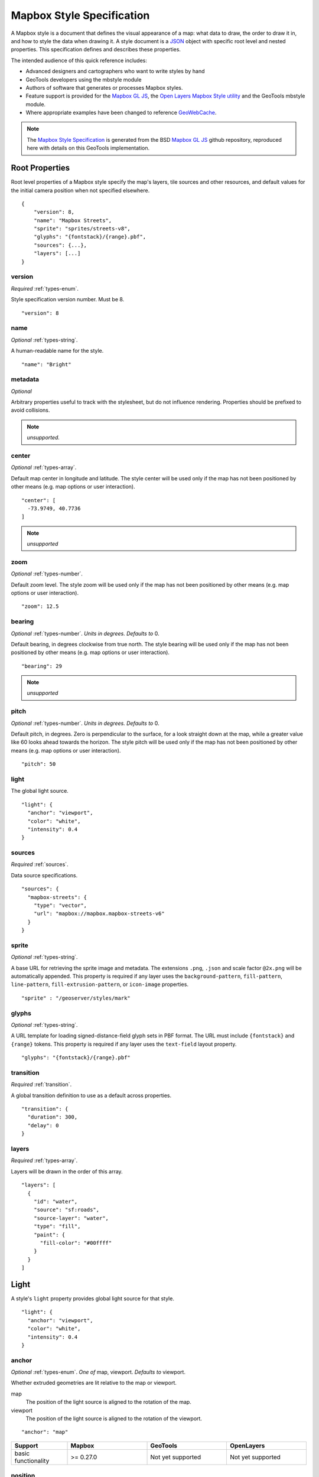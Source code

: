 Mapbox Style Specification
==========================

A Mapbox style is a document that defines the visual appearance of a map: what data to draw, the order to draw it in, and how to style the data when drawing it. A style document is a `JSON <http://www.json.org/>`__ object with specific root level and nested properties. This specification defines and describes these properties.

The intended audience of this quick reference includes:

-  Advanced designers and cartographers who want to write styles by hand
-  GeoTools developers using the mbstyle module
-  Authors of software that generates or processes Mapbox styles.
- Feature support is provided for the `Mapbox GL JS <https://www.mapbox.com/mapbox-gl-js/api/>`__, the `Open Layers Mapbox Style utility <https://npmjs.com/package/ol-mapbox-style>`__ and the GeoTools mbstyle module.
- Where appropriate examples have been changed to reference `GeoWebCache <http://geowebcache.org/>`__.

.. note::
      The `Mapbox Style Specification <https://www.mapbox.com/mapbox-gl-style-spec>`__ is generated from the BSD `Mapbox GL JS <https://github.com/mapbox/mapbox-gl-js>`__ github repository, reproduced here with details on this GeoTools implementation.


Root Properties
---------------

Root level properties of a Mapbox style specify the map's layers, tile sources and other resources, and default values for the initial camera position when not specified elsewhere.

::

    {
        "version": 8,
        "name": "Mapbox Streets",
        "sprite": "sprites/streets-v8",
        "glyphs": "{fontstack}/{range}.pbf",
        "sources": {...},
        "layers": [...]
    }


version
~~~~~~~

*Required* :ref:`types-enum`.

Style specification version number. Must be 8.

::

    "version": 8


name
~~~~

*Optional* :ref:`types-string`.

A human-readable name for the style.

::

    "name": "Bright"

metadata
~~~~~~~~

*Optional*

Arbitrary properties useful to track with the stylesheet, but do not influence rendering. Properties should be prefixed to avoid collisions.

.. note:: *unsupported.*

center
~~~~~~

*Optional* :ref:`types-array`.


Default map center in longitude and latitude. The style center will be used only if the map has not been positioned by other means (e.g. map options or user interaction).

::

    "center": [
      -73.9749, 40.7736
    ]

.. note:: *unsupported*

zoom
~~~~

*Optional* :ref:`types-number`.


Default zoom level. The style zoom will be used only if the map has not
been positioned by other means (e.g. map options or user interaction).

::

    "zoom": 12.5

bearing
~~~~~~~

*Optional* :ref:`types-number`. *Units in degrees. Defaults to* 0.

Default bearing, in degrees clockwise from true north. The style bearing
will be used only if the map has not been positioned by other means
(e.g. map options or user interaction).

::

    "bearing": 29

.. note:: *unsupported*

pitch
~~~~~

*Optional* :ref:`types-number`. *Units in degrees. Defaults to* 0.

Default pitch, in degrees. Zero is perpendicular to the surface, for a
look straight down at the map, while a greater value like 60 looks ahead
towards the horizon. The style pitch will be used only if the map has
not been positioned by other means (e.g. map options or user
interaction).

::

    "pitch": 50

light
~~~~~

The global light source.

::

    "light": {
      "anchor": "viewport",
      "color": "white",
      "intensity": 0.4
    }

sources
~~~~~~~

*Required* :ref:`sources`.


Data source specifications.

::

    "sources": {
      "mapbox-streets": {
        "type": "vector",
        "url": "mapbox://mapbox.mapbox-streets-v6"
      }
    }

sprite
~~~~~~

*Optional* :ref:`types-string`.



A base URL for retrieving the sprite image and metadata. The extensions
``.png``, ``.json`` and scale factor ``@2x.png`` will be automatically
appended. This property is required if any layer uses the
``background-pattern``, ``fill-pattern``, ``line-pattern``,
``fill-extrusion-pattern``, or ``icon-image`` properties.

::

    "sprite" : "/geoserver/styles/mark"

glyphs
~~~~~~

*Optional* :ref:`types-string`.



A URL template for loading signed-distance-field glyph sets in PBF
format. The URL must include ``{fontstack}`` and ``{range}`` tokens.
This property is required if any layer uses the ``text-field`` layout
property.

::

    "glyphs": "{fontstack}/{range}.pbf"

transition
~~~~~~~~~~

*Required* :ref:`transition`.



A global transition definition to use as a default across properties.

::

    "transition": {
      "duration": 300,
      "delay": 0
    }

layers
~~~~~~

*Required* :ref:`types-array`.



Layers will be drawn in the order of this array.

::

    "layers": [
      {
        "id": "water",
        "source": "sf:roads",
        "source-layer": "water",
        "type": "fill",
        "paint": {
          "fill-color": "#00ffff"
        }
      }
    ]

Light
-----

A style's ``light`` property provides global light source for that
style.

::

    "light": {
      "anchor": "viewport",
      "color": "white",
      "intensity": 0.4
    }


anchor
~~~~~~

*Optional* :ref:`types-enum`. *One of* map, viewport. *Defaults to* viewport.


Whether extruded geometries are lit relative to the map or viewport.


map
    The position of the light source is aligned to the rotation of the
    map.

viewport
    The position of the light source is aligned to the rotation of the
    viewport.

::

    "anchor": "map"

.. list-table::
   :widths: 19, 27, 27, 27
   :header-rows: 1

   * - Support
     - Mapbox
     - GeoTools
     - OpenLayers
   * - basic functionality
     - >= 0.27.0
     - Not yet supported
     - Not yet supported

position
~~~~~~~~

*Optional* :ref:`types-array`. *Defaults to* 1.15,210,30.


Position of the light source relative to lit (extruded) geometries, in
[r radial coordinate, a azimuthal angle, p polar angle] where r
indicates the distance from the center of the base of an object to its
light, a indicates the position of the light relative to 0° (0° when
``light.anchor`` is set to ``viewport`` corresponds to the top of the
viewport, or 0° when ``light.anchor`` is set to ``map`` corresponds to
due north, and degrees proceed clockwise), and p indicates the height of
the light (from 0°, directly above, to 180°, directly below).

::

    "position": [
      1.5,
      90,
      80
    ]


.. list-table::
   :widths: 19, 27, 27, 27
   :header-rows: 1

   * - Support
     - Mapbox
     - GeoTools
     - OpenLayers
   * - basic functionality
     - >= 0.27.0
     - Not yet supported
     - Not yet supported

color
~~~~~

*Optional* :ref:`types-color`. *Defaults to* ``#ffffff``


Color tint for lighting extruded geometries.


.. list-table::
   :widths: 19, 27, 27, 27
   :header-rows: 1

   * - Support
     - Mapbox
     - GeoTools
     - OpenLayers
   * - basic functionality
     - >= 0.27.0
     - Not yet supported
     - Not yet supported

intensity
~~~~~~~~~

*Optional* :ref:`types-number`. *Defaults to* 0.5.


Intensity of lighting (on a scale from 0 to 1). Higher numbers will
present as more extreme contrast.


.. list-table::
   :widths: 19, 27, 27, 27
   :header-rows: 1

   * - Support
     - Mapbox
     - GeoTools
     - OpenLayers
   * - basic functionality
     - >= 0.27.0
     - Not yet supported
     - Not yet supported

.. _sources:

Sources
-------

Sources supply data to be shown on the map. The type of source is
specified by the ``"type"`` property, and must be one of vector, raster,
GeoJSON, image, video, canvas. Adding a source won't immediately make
data appear on the map because sources don't contain styling details
like color or width. Layers refer to a source and give it a visual
representation. This makes it possible to style the same source in
different ways, like differentiating between types of roads in a
highways layer.

Tiled sources (vector and raster) must specify their details in terms of
the `TileJSON
specification <https://github.com/mapbox/tilejson-spec>`__. This can be
done in several ways:

-  By supplying ``TileJSON`` properties such as ``"tiles"``, ``"minzoom"``,
   and ``"maxzoom"`` directly in the source:

   ::

       "mapbox-streets": {
         "type": "vector",
         "tiles": [
           "http://a.example.com/tiles/{z}/{x}/{y}.pbf",
           "http://b.example.com/tiles/{z}/{x}/{y}.pbf"
         ],
         "maxzoom": 14
       }

-  By providing a ``"url"`` to a ``TileJSON`` resource:


   ::

       "mapbox-streets": {
         "type": "vector",
         "url": "http://api.example.com/tilejson.json"
       }

-  By providing a URL to a WMS server that supports EPSG:3857 (or
   EPSG:900913) as a source of tiled data. The server URL should contain
   a ``"{bbox-epsg-3857}"`` replacement token to supply the ``bbox``
   parameter.

   ::

       "wms-imagery": {
         "type": "raster",
         "tiles": [
         'http://a.example.com/wms?bbox={bbox-epsg-3857}&format=image/png&service=WMS&version=1.1.1&request=GetMap&srs=EPSG:3857&width=256&height=256&layers=example'
         ],
         "tileSize": 256
       }

vector
~~~~~~

A vector tile source. Tiles must be in `Mapbox Vector Tile
format <https://www.mapbox.com/developers/vector-tiles/>`__. All
geometric coordinates in vector tiles must be between ``-1 * extent``
and ``(extent * 2) - 1`` inclusive. All layers that use a vector source
must specify a ``"source-layer"`` value. For vector tiles hosted by
Mapbox, the ``"url"`` value should be of the form ``mapbox://mapid``.

::

    "mapbox-streets": {
      "type": "vector",
      "url": "mapbox://mapbox.mapbox-streets-v6"
    }

``url``
^^^^^^^

*Optional* :ref:`types-string`.



A URL to a ``TileJSON`` resource. Supported protocols are ``http:``,
``https:``, and ``mapbox://<mapid>``.

``tiles``
^^^^^^^^^

*Optional* :ref:`types-array`.



An array of one or more tile source URLs, as in the ``TileJSON`` spec.

``minzoom``
^^^^^^^^^^^

*Optional* :ref:`types-number`. *Defaults to* 0.


Minimum zoom level for which tiles are available, as in the ``TileJSON``
spec.

``maxzoom``
^^^^^^^^^^^

*Optional* :ref:`types-number`. *Defaults to* 22.


Maximum zoom level for which tiles are available, as in the ``TileJSON``
spec. Data from tiles at the ``maxzoom`` are used when displaying the map at
higher zoom levels.


.. list-table::
   :widths: 19, 27, 27, 27
   :header-rows: 1

   * - Support
     - Mapbox
     - GeoTools
     - OpenLayers
   * - basic functionality
     - >= 0.10.0
     - Not yet supported
     - >= 2.4.0

``raster``
~~~~~~~~~~

A raster tile source. For raster tiles hosted by Mapbox, the ``"url"``
value should be of the form ``mapbox://mapid``.

::

    "mapbox-satellite": {
      "type": "raster",
      "url": "mapbox://mapbox.satellite",
      "tileSize": 256
    }

``url``
^^^^^^^

*Optional* :ref:`types-string`.


A URL to a ``TileJSON`` resource. Supported protocols are ``http:``,
``https:``, and ``mapbox://<mapid>``.

tiles
^^^^^

*Optional* :ref:`types-array`.



An array of one or more tile source URLs, as in the ``TileJSON`` spec.

``minzoom``
^^^^^^^^^^^^

*Optional* :ref:`types-number`. *Defaults to* 0.


Minimum zoom level for which tiles are available, as in the ``TileJSON``
spec.

``maxzoom``
^^^^^^^^^^^

*Optional* :ref:`types-number`. *Defaults to* 22.


Maximum zoom level for which tiles are available, as in the ``TileJSON``
spec. Data from tiles at the ``maxzoom`` are used when displaying the map at
higher zoom levels.

``tileSize``
^^^^^^^^^^^^

*Optional* :ref:`types-number`. *Defaults to* 512.


The minimum visual size to display tiles for this layer. Only
configurable for raster layers.

.. list-table::
   :widths: 19, 27, 27, 27
   :header-rows: 1

   * - Support
     - Mapbox
     - GeoTools
     - OpenLayers
   * - basic functionality
     - >= 0.10.0
     - Not yet supported
     - >= 2.4.0

geojson
~~~~~~~

A `GeoJSON <http://geojson.org/>`__ source. Data must be provided via a
``"data"`` property, whose value can be a URL or inline GeoJSON.

::

    "geojson-marker": {
      "type": "geojson",
      "data": {
        "type": "Feature",
        "geometry": {
          "type": "Point",
          "coordinates": [-77.0323, 38.9131]
        },
        "properties": {
          "title": "Mapbox DC",
          "marker-symbol": "monument"
        }
      }
    }


This example of a GeoJSON source refers to an external GeoJSON document
via its URL. The GeoJSON document must be on the same domain or
accessible using `CORS <http://enable-cors.org/>`__.
::

    "geojson-lines": {
      "type": "geojson",
      "data": "./lines.geojson"
    }

data
^^^^

*Optional*


A URL to a GeoJSON file, or inline GeoJSON.

``maxzoom``
^^^^^^^^^^^

*Optional* :ref:`types-number`. *Defaults to* 18.


Maximum zoom level at which to create vector tiles (higher means greater
detail at high zoom levels).

buffer
^^^^^^

*Optional* :ref:`types-number`. *Defaults to* 128.


Size of the tile buffer on each side. A value of 0 produces no buffer. A
value of 512 produces a buffer as wide as the tile itself. Larger values
produce fewer rendering artifacts near tile edges and slower
performance.

tolerance
^^^^^^^^^

*Optional* :ref:`types-number`. *Defaults to* 0.375.


Douglas-Peucker simplification tolerance (higher means simpler
geometries and faster performance).

cluster
^^^^^^^

*Optional* :ref:`types-boolean`. *Defaults to* false.


If the data is a collection of point features, setting this to true
clusters the points by radius into groups.

``clusterRadius``
^^^^^^^^^^^^^^^^^^

*Optional* :ref:`types-number`. *Defaults to* 50.



Radius of each cluster if clustering is enabled. A value of 512
indicates a radius equal to the width of a tile.

``clusterMaxZoom``
^^^^^^^^^^^^^^^^^^

*Optional* :ref:`types-number`.


Max zoom on which to cluster points if clustering is enabled. Defaults
to one zoom less than ``maxzoom`` (so that last zoom features are not
clustered).

.. list-table::
   :widths: 19, 27, 27, 27
   :header-rows: 1

   * - Support
     - Mapbox
     - GeoTools
     - OpenLayers
   * - basic functionality
     - >= 0.10.0
     - Not yet supported
     - >= 2.4.0
   * - clustering
     - >= 0.14.0
     - Not yet supported
     - Not yet supported

image
~~~~~

An image source. The ``"url"`` value contains the image location.

The ``"coordinates"`` array contains ``[longitude, latitude]`` pairs for
the image corners listed in clockwise order: top left, top right, bottom
right, bottom left.
::

    "image": {
      "type": "image",
      "url": "/mapbox-gl-js/assets/radar.gif",
      "coordinates": [
          [-80.425, 46.437],
          [-71.516, 46.437],
          [-71.516, 37.936],
          [-80.425, 37.936]
      ]
    }

``url``
^^^^^^^

*Required* :ref:`types-string`.

URL that points to an image.

coordinates
^^^^^^^^^^^

*Required* :ref:`types-array`.

Corners of image specified in longitude, latitude pairs.

.. list-table::
   :widths: 19, 27, 27, 27
   :header-rows: 1

   * - Support
     - Mapbox
     - GeoTools
     - OpenLayers
   * - basic functionality
     - >= 0.10.0
     - Not yet supported
     - Not yet supported

video
~~~~~

A video source. The ``"urls"`` value is an array. For each URL in the
array, a video element
`source <https://developer.mozilla.org/en-US/docs/Web/HTML/Element/source>`__
will be created, in order to support same media in multiple formats
supported by different browsers.

The ``"coordinates"`` array contains ``[longitude, latitude]`` pairs for
the video corners listed in clockwise order: top left, top right, bottom
right, bottom left.
::

    "video": {
      "type": "video",
      "urls": [
        "https://www.mapbox.com/drone/video/drone.mp4",
        "https://www.mapbox.com/drone/video/drone.webm"
      ],
      "coordinates": [
         [-122.51596391201019, 37.56238816766053],
         [-122.51467645168304, 37.56410183312965],
         [-122.51309394836426, 37.563391708549425],
         [-122.51423120498657, 37.56161849366671]
      ]
    }

``urls``
^^^^^^^^^

*Required* :ref:`types-array`.



URLs to video content in order of preferred format.

coordinates
^^^^^^^^^^^

*Required* :ref:`types-array`.


Corners of video specified in longitude, latitude pairs.

.. list-table::
   :widths: 19, 27, 27, 27
   :header-rows: 1

   * - Support
     - Mapbox
     - GeoTools
     - OpenLayers
   * - basic functionality
     - >= 0.10.0
     - Not yet supported
     - Not yet supported

canvas
~~~~~~

A canvas source. The ``"canvas"`` value is the ID of the canvas element
in the document.

The ``"coordinates"`` array contains ``[longitude, latitude]`` pairs for
the video corners listed in clockwise order: top left, top right, bottom
right, bottom left.

If an HTML document contains a canvas such as this:
::

    <canvas id="mycanvas" width="400" height="300" style="display: none;"></canvas>


the corresponding canvas source would be specified as follows:

::

    "canvas": {
      "type": "canvas",
      "canvas": "mycanvas",
      "coordinates": [
         [-122.51596391201019, 37.56238816766053],
         [-122.51467645168304, 37.56410183312965],
         [-122.51309394836426, 37.563391708549425],
         [-122.51423120498657, 37.56161849366671]
      ]
    }

coordinates
^^^^^^^^^^^

*Required* :ref:`types-array`.



Corners of canvas specified in longitude, latitude pairs.

animate
^^^^^^^

Whether the canvas source is animated. If the canvas is static,
``animate`` should be set to ``false`` to improve performance.

canvas
^^^^^^

*Required* :ref:`types-string`.

HTML ID of the canvas from which to read pixels.


.. list-table::
   :widths: 19, 27, 27, 27
   :header-rows: 1

   * - Support
     - Mapbox
     - GeoTools
     - OpenLayers
   * - basic functionality
     - >= 0.32.0
     - Not yet supported
     - Not yet supported

.. _sprite:

Sprite
------

A style's ``sprite`` property supplies a URL template for loading small
images to use in rendering ``background-pattern``, ``fill-pattern``,
``line-pattern``, and ``icon-image`` style properties.

::

    "sprite" : "/geoserver/styles/mark"


A valid sprite source must supply two types of files:

-  An *index file*, which is a JSON document containing a description of
   each image contained in the sprite. The content of this file must be
   a JSON object whose keys form identifiers to be used as the values of
   the above style properties, and whose values are objects describing
   the dimensions (``width`` and ``height`` properties) and pixel ratio
   (``pixelRatio``) of the image and its location within the sprite
   (``x`` and ``y``). For example, a sprite containing a single image
   might have the following index file contents:

   ::

       {
         "poi": {
           "width": 32,
           "height": 32,
           "x": 0,
           "y": 0,
           "pixelRatio": 1
         }
       }

   Then the style could refer to this sprite image by creating a symbol
   layer with the layout property ``"icon-image": "poi"``, or with the
   tokenized value ``"icon-image": "{icon}"`` and vector tile features
   with a ``icon`` property with the value ``poi``.
-  *Image files*, which are PNG images containing the sprite data.

Mapbox SDKs will use the value of the ``sprite`` property in the style
to generate the URLs for loading both files. First, for both file types,
it will append ``@2x`` to the URL on high-DPI devices. Second, it will
append a file extension: ``.json`` for the index file, and ``.png`` for
the image file. For example, if you specified
``"sprite": "https://example.com/sprite"``, renderers would load
``https://example.com/sprite.json`` and
``https://example.com/sprite.png``, or
``https://example.com/sprite@2x.json`` and
``https://example.com/sprite@2x.png``.

If you are using Mapbox Studio, you will use prebuilt sprites provided
by Mapbox, or you can upload custom SVG images to build your own sprite.
In either case, the sprite will be built automatically and supplied by
Mapbox APIs. If you want to build a sprite by hand and self-host the
files, you can use
`spritezero-cli <https://github.com/mapbox/spritezero-cli>`__, a command
line utility that builds Mapbox GL compatible sprite PNGs and index
files from a directory of SVGs.

.. _glyphs:

Glyphs
------

A style's ``glyphs`` property provides a URL template for loading
signed-distance-field glyph sets in PBF format.

::

    "glyphs": "{fontstack}/{range}.pbf"


This URL template should include two tokens:

-  ``{fontstack}`` When requesting glyphs, this token is replaced with a
   comma separated list of fonts from a font stack specified in the
   ```text-font`` <#layout-symbol-text-font>`__ property of a symbol
   layer.
-  ``{range}`` When requesting glyphs, this token is replaced with a
   range of 256 Unicode code points. For example, to load glyphs for the
   `Unicode Basic Latin and Basic Latin-1 Supplement
   blocks <https://en.wikipedia.org/wiki/Unicode_block>`__, the range
   would be ``0-255``. The actual ranges that are loaded are determined
   at runtime based on what text needs to be displayed.

.. _transition:

Transition
----------

A style's ``transition`` property provides global transition defaults
for that style.

::

    "transition": {
      "duration": 300,
      "delay": 0
    }

duration
~~~~~~~~

*Optional* :ref:`types-number`. *Units in milliseconds. Defaults to* 300.


Time allotted for transitions to complete.

delay
~~~~~

*Optional* :ref:`types-number`. *Units in milliseconds. Defaults to* 0.

Length of time before a transition begins.

.. _layers:

Layers
------

A style's ``layers`` property lists all of the layers available in that
style. The type of layer is specified by the ``"type"`` property, and
must be one of background, fill, line, symbol, raster, circle,
fill-extrusion.

Except for layers of the background type, each layer needs to refer to a
source. Layers take the data that they get from a source, optionally
filter features, and then define how those features are styled.

::

    "layers": [
      {
        "id": "water",
        "source": "sf:roads",
        "source-layer": "water",
        "type": "fill",
        "paint": {
          "fill-color": "#00ffff"
        }
      }
    ]

Layer Properties
~~~~~~~~~~~~~~~~

id
^^

*Required* :ref:`types-string`.


Unique layer name.

type
^^^^

*Optional* :ref:`types-enum`. *One of fill, line, symbol, circle, fill-extrusion, raster, background.*


Rendering type of this layer.


*fill*
    A filled polygon with an optional stroked border.

*line*
    A stroked line.

*symbol*
    An icon or a text label.

*circle*
    A filled circle.

*fill-extrusion*
    An extruded (3D) polygon.

*raster*
    Raster map textures such as satellite imagery.

*background*
    The background color or pattern of the map.

metadata
^^^^^^^^

*Optional*


Arbitrary properties useful to track with the layer, but do not
influence rendering. Properties should be prefixed to avoid collisions,
like ``mapbox:``.

source
^^^^^^

*Optional* :ref:`types-string`.



Name of a source description to be used for this layer.

source-layer
^^^^^^^^^^^^

*Optional* :ref:`types-string`.



Layer to use from a vector tile source. Required if the source supports
multiple layers.

``minzoom``
^^^^^^^^^^^^

*Optional* :ref:`types-number`.



The minimum zoom level on which the layer gets parsed and appears on.

``maxzoom``
^^^^^^^^^^^^

*Optional* :ref:`types-number`.



The maximum zoom level on which the layer gets parsed and appears on.

filter
^^^^^^

*Optional* :ref:`Expression <expressions>`.



A expression specifying conditions on source features. Only features
that match the filter are displayed.

layout
^^^^^^

layout properties for the layer

paint
^^^^^

*Optional* paint properties for the layer

Layers have two sub-properties that determine how data from that layer
is rendered: ``layout`` and ``paint`` properties.

*Layout properties* appear in the layer's ``"layout"`` object. They are
applied early in the rendering process and define how data for that
layer is passed to the GPU. For efficiency, a layer can share layout
properties with another layer via the ``"ref"`` layer property, and
should do so where possible. This will decrease processing time and
allow the two layers will share GPU memory and other resources
associated with the layer.

*Paint properties* are applied later in the rendering process. A layer
that shares layout properties with another layer can have independent
paint properties. Paint properties appear in the layer's ``"paint"``
object.

background
~~~~~~~~~~

Layout Properties
^^^^^^^^^^^^^^^^^

visibility
""""""""""

*Optional* :ref:`types-enum`. *One of* visible, none, *Defaults to* visible.


Whether this layer is displayed.


visible
    The layer is shown.

none
    The layer is not shown.

.. list-table::
   :widths: 19, 27, 27, 27
   :header-rows: 1

   * - Support
     - Mapbox
     - GeoTools
     - OpenLayers
   * - basic functionality
     - >= 0.10.0
     - Not yet supported
     - >= 2.4.0

Paint Properties
^^^^^^^^^^^^^^^^

background-color
""""""""""""""""

*Optional* :ref:`types-color`. *Defaults to* #000000. *Disabled by* background-pattern.


The color with which the background will be drawn.


.. list-table::
   :widths: 19, 27, 27, 27
   :header-rows: 1

   * - Support
     - Mapbox
     - GeoTools
     - OpenLayers
   * - basic functionality
     - >= 0.10.0
     - Not yet supported
     - >= 2.4.0

background-pattern
""""""""""""""""""

*Optional* :ref:`types-string`.



Name of image in sprite to use for drawing an image background. For
seamless patterns, image width and height must be a factor of two (2, 4,
8, ..., 512).


.. list-table::
   :widths: 19, 27, 27, 27
   :header-rows: 1

   * - Support
     - Mapbox
     - GeoTools
     - OpenLayers
   * - basic functionality
     - >= 0.10.0
     - Not yet supported
     - Not yet supported

background-opacity
""""""""""""""""""

*Optional* :ref:`types-number`. *Defaults to* 1.

The opacity at which the background will be drawn.

.. list-table::
   :widths: 19, 27, 27, 27
   :header-rows: 1

   * - Support
     - Mapbox
     - GeoTools
     - OpenLayers
   * - basic functionality
     - >= 0.10.0
     - Not yet supported
     - >= 2.4.0

fill
~~~~

Layout Properties
^^^^^^^^^^^^^^^^^

visibility
""""""""""


*Optional* :ref:`types-enum`. *One of* visible, none. *Defaults to* visible.

Whether this layer is displayed.

visible
    The layer is shown.

none
    The layer is not shown.

.. list-table::
   :widths: 19, 27, 27, 27
   :header-rows: 1

   * - Support
     - Mapbox
     - GeoTools
     - OpenLayers
   * - basic functionality
     - >= 0.10.0
     - >= 17.1
     - >= 2.4.0

Paint Properties
^^^^^^^^^^^^^^^^

``fill-antialias``
"""""""""""""""""""

*Optional* :ref:`types-boolean`. *Defaults to* true.


Whether or not the fill should be anti-aliased.


.. list-table::
   :widths: 19, 27, 27, 27
   :header-rows: 1

   * - Support
     - Mapbox
     - GeoTools
     - OpenLayers
   * - basic functionality
     - >= 0.10.0
     - Not yet supported
     - Not yet supported
   * - data-driven styling
     - Not yet supported
     - Not yet supported
     - Not yet supported

fill-opacity
""""""""""""

*Optional* :ref:`types-number`. *Defaults to* 1.


The opacity of the entire fill layer. In contrast to the ``fill-color``,
this value will also affect the 1 px stroke around the fill, if the
stroke is used.

.. list-table::
   :widths: 19, 27, 27, 27
   :header-rows: 1

   * - Support
     - Mapbox
     - GeoTools
     - OpenLayers
   * - basic functionality
     - >= 0.10.0
     - >= 17.1
     - >= 2.4.0
   * - data-driven styling
     - >= 0.21.0
     - >= 17.1
     - >= 2.4.0

fill-color
""""""""""

*Optional* :ref:`types-color`. *Defaults to* #000000. *Disabled by* fill-pattern.


The color of the filled part of this layer. This color can be specified
as ``rgba`` with an alpha component and the color's opacity will not
affect the opacity of the 1px stroke, if it is used.


.. list-table::
   :widths: 19, 27, 27, 27
   :header-rows: 1

   * - Support
     - Mapbox
     - GeoTools
     - OpenLayers
   * - basic functionality
     - >= 0.10.0
     - >= 17.1
     - >= 2.4.0
   * - data-driven styling
     - >= 0.19.0
     - >= 17.1
     - >= 2.4.0

fill-outline-color
""""""""""""""""""

*Optional* :ref:`types-color`. *Disabled by* fill-pattern. *Requires* ``fill-antialias = true``.


The outline color of the fill. Matches the value of ``fill-color`` if
unspecified.

.. list-table::
   :widths: 19, 27, 27, 27
   :header-rows: 1

   * - Support
     - Mapbox
     - GeoTools
     - OpenLayers
   * - basic functionality
     - >= 0.10.0
     - >= 17.1
     - >= 2.4.0
   * - data-driven styling
     - >= 0.19.0
     - >= 17.1
     - >= 2.4.0

fill-translate
""""""""""""""

*Optional* :ref:`types-array`. *Units in* pixels. *Defaults to* 0.0.


The geometry's offset. Values are [x, y] where negatives indicate left
and up, respectively.

.. list-table::
   :widths: 19, 27, 27, 27
   :header-rows: 1

   * - Support
     - Mapbox
     - GeoTools
     - OpenLayers
   * - basic functionality
     - >= 0.10.0
     - Not yet supported
     - Not yet supported
   * - data-driven styling
     - Not yet supported
     - Not yet supported
     - Not yet supported

fill-translate-anchor
"""""""""""""""""""""

*Optional* :ref:`types-enum`. *One of* map, viewport. *Defaults to* map. *Requires* fill-translate.

Controls the translation reference point.

map
    The fill is translated relative to the map.

viewport
    The fill is translated relative to the viewport.

.. list-table::
   :widths: 19, 27, 27, 27
   :header-rows: 1

   * - Support
     - Mapbox
     - GeoTools
     - OpenLayers
   * - basic functionality
     - >= 0.10.0
     - Not yet supported
     - Not yet supported
   * - data-driven styling
     - Not yet supported
     - Not yet supported
     - Not yet supported

fill-pattern
""""""""""""

*Optional* :ref:`types-string`.


Name of image in sprite to use for drawing image fills. For seamless
patterns, image width and height must be a factor of two (2, 4, 8, ...,
512).

.. list-table::
   :widths: 19, 27, 27, 27
   :header-rows: 1

   * - Support
     - Mapbox
     - GeoTools
     - OpenLayers
   * - basic functionality
     - >= 0.10.0
     - >= 17.1
     - Not yet supported
   * - data-driven styling
     - Not yet supported
     - >= 17.1
     - Not yet supported

line
~~~~

Layout Properties
^^^^^^^^^^^^^^^^^

line-cap
""""""""

*Optional* :ref:`types-enum`. *One of* butt, round, square. *Defaults to* butt.

The display of line endings.


butt
    A cap with a squared-off end which is drawn to the exact endpoint of
    the line.

round
    A cap with a rounded end which is drawn beyond the endpoint of the
    line at a radius of one-half of the line's width and centered on the
    endpoint of the line.

square
    A cap with a squared-off end which is drawn beyond the endpoint of
    the line at a distance of one-half of the line's width.


.. list-table::
   :widths: 19, 27, 27, 27
   :header-rows: 1

   * - Support
     - Mapbox
     - GeoTools
     - OpenLayers
   * - basic functionality
     - >= 0.10.0
     - >= 17.1
     - >= 2.4.0
   * - data-driven styling
     - Not yet supported
     - >= 17.1
     - >= 2.4.0

line-join
"""""""""

*Optional* :ref:`types-enum`. *One of* bevel, round, miter. *Defaults to* miter.

The display of lines when joining.


bevel
    A join with a squared-off end which is drawn beyond the endpoint of
    the line at a distance of one-half of the line's width.

round
    A join with a rounded end which is drawn beyond the endpoint of the
    line at a radius of one-half of the line's width and centered on the
    endpoint of the line.

miter
    A join with a sharp, angled corner which is drawn with the outer
    sides beyond the endpoint of the path until they meet.


.. list-table::
   :widths: 19, 27, 27, 27
   :header-rows: 1

   * - Support
     - Mapbox
     - GeoTools
     - OpenLayers
   * - basic functionality
     - >= 0.10.0
     - >= 17.1
     - >= 2.4.0
   * - data-driven styling
     - Not yet supported
     - >= 17.1
     - >= 2.4.0

line-miter-limit
""""""""""""""""

*Optional* :ref:`types-number`. *Defaults to* 2. *Requires* line-join = miter.

Used to automatically convert miter joins to bevel joins for sharp
angles.


.. list-table::
   :widths: 19, 27, 27, 27
   :header-rows: 1

   * - Support
     - Mapbox
     - GeoTools
     - OpenLayers
   * - basic functionality
     - >= 0.10.0
     - Not yet supported
     - >= 2.4.0
   * - data-driven styling
     - Not yet supported
     - Not yet supported
     - >= 2.4.0

line-round-limit
""""""""""""""""

*Optional* :ref:`types-number`. *Defaults to* 1.05. *Requires* line-join = round.


Used to automatically convert round joins to miter joins for shallow
angles.


.. list-table::
   :widths: 19, 27, 27, 27
   :header-rows: 1

   * - Support
     - Mapbox
     - GeoTools
     - OpenLayers
   * - basic functionality
     - >= 0.10.0
     - Not yet supported
     - Not yet supported
   * - data-driven styling
     - Not yet supported
     - Not yet supported
     - Not yet supported


visibility
""""""""""

*Optional* :ref:`types-enum`. *One of* visible, none. *Defaults to* visible.

Whether this layer is displayed.


visible
    The layer is shown.

none
    The layer is not shown.


.. list-table::
   :widths: 19, 27, 27, 27
   :header-rows: 1

   * - Support
     - Mapbox
     - GeoTools
     - OpenLayers
   * - basic functionality
     - >= 0.10.0
     - >= 17.1
     - >= 2.4.0
   * - data-driven styling
     - Not yet supported
     - >= 17.1
     - >= 2.4.0


Paint Properties
^^^^^^^^^^^^^^^^

line-opacity
""""""""""""

*Optional* :ref:`types-number`. *Defaults to* 1.


The opacity at which the line will be drawn.


.. list-table::
   :widths: 19, 27, 27, 27
   :header-rows: 1

   * - Support
     - Mapbox
     - GeoTools
     - OpenLayers
   * - basic functionality
     - >= 0.10.0
     - >= 17.1
     - >= 2.4.0
   * - data-driven styling
     - >= 0.29.0
     - >= 17.1
     - >= 2.4.0


line-color
""""""""""

*Optional* :ref:`types-color`. *Defaults to* #000000. *Disabled by* line-pattern.

The color with which the line will be drawn.


.. list-table::
   :widths: 19, 27, 27, 27
   :header-rows: 1

   * - Support
     - Mapbox
     - GeoTools
     - OpenLayers
   * - basic functionality
     - >= 0.10.0
     - >= 17.1
     - >= 2.4.0
   * - data-driven styling
     - >= 0.23.0
     - >= 17.1
     - >= 2.4.0


line-translate
""""""""""""""

*Optional* :ref:`types-array`. *Units in* pixels. *Defaults to* 0.0.


The geometry's offset. Values are [x, y] where negatives indicate left
and up, respectively.


.. list-table::
   :widths: 19, 27, 27, 27
   :header-rows: 1

   * - Support
     - Mapbox
     - GeoTools
     - OpenLayers
   * - basic functionality
     - >= 0.10.0
     - Not yet supported
     - Not yet supported
   * - data-driven styling
     - Not yet supported
     - Not yet supported
     - Not yet supported

line-translate-anchor
"""""""""""""""""""""

*Optional* :ref:`types-enum`. *One of* map, viewport. *Defaults to* map. *Requires* line-translate.

Controls the translation reference point.


map
    The line is translated relative to the map.

viewport
    The line is translated relative to the viewport.


.. list-table::
   :widths: 19, 27, 27, 27
   :header-rows: 1

   * - Support
     - Mapbox
     - GeoTools
     - OpenLayers
   * - basic functionality
     - >= 0.10.0
     - Not yet supported
     - Not yet supported
   * - data-driven styling
     - Not yet supported
     - Not yet supported
     - Not yet supported


line-width
""""""""""

*Optional* :ref:`types-number`. *Units in* pixels. *Defaults to* 1.

Stroke thickness.


.. list-table::
   :widths: 19, 27, 27, 27
   :header-rows: 1

   * - Support
     - Mapbox
     - GeoTools
     - OpenLayers
   * - basic functionality
     - >= 0.10.0
     - >= 17.1
     - >= 2.4.0
   * - data-driven styling
     - Not yet supported
     - >= 17.1
     - >= 2.4.0

line-gap-width
""""""""""""""

*Optional* :ref:`types-number`. *Units in* pixels. *Defaults to* 0.



Draws a line casing outside of a line's actual path. Value indicates the
width of the inner gap.


.. list-table::
   :widths: 19, 27, 27, 27
   :header-rows: 1

   * - Support
     - Mapbox
     - GeoTools
     - OpenLayers
   * - basic functionality
     - >= 0.10.0
     - Not yet supported
     - 18.0
   * - data-driven styling
     - >= 0.29.0
     - 22.2
     - Not yet supported

line-offset
"""""""""""

*Optional* :ref:`types-number`. *Units in* pixels. *Defaults to* 0.


The line's offset. For linear features, a positive value offsets the
line to the right, relative to the direction of the line, and a negative
value to the left. For polygon features, a positive value results in an
inset, and a negative value results in an outset.

.. list-table::
   :widths: 19, 27, 27, 27
   :header-rows: 1

   * - Support
     - Mapbox
     - GeoTools
     - OpenLayers
   * - basic functionality
     - >= 0.12.1
     - >= 17.1
     - Not yet supported
   * - data-driven styling
     - >= 0.29.0
     - >= 17.1
     - Not yet supported

line-blur
"""""""""

*Optional* :ref:`types-number`. *Units in* pixels. *Defaults to* 0.


Blur applied to the line, in pixels.

.. list-table::
   :widths: 19, 27, 27, 27
   :header-rows: 1

   * - Support
     - Mapbox
     - GeoTools
     - OpenLayers
   * - basic functionality
     - >= 0.10.0
     - Not yet supported
     - Not yet supported
   * - data-driven styling
     - >= 0.29.0
     - Not yet supported
     - Not yet supported


``line-dasharray``
""""""""""""""""""

*Optional* :ref:`types-array`. *Units in* line widths. *Disabled by* line-pattern.

Specifies the lengths of the alternating dashes and gaps that form the
dash pattern. The lengths are later scaled by the line width. To convert
a dash length to pixels, multiply the length by the current line width.

.. list-table::
   :widths: 19, 27, 27, 27
   :header-rows: 1

   * - Support
     - Mapbox
     - GeoTools
     - OpenLayers
   * - basic functionality
     - >= 0.10.0
     - >= 17.1
     - >= 2.4.0
   * - data-driven styling
     - Not yet supported
     - >= 17.1
     - >= 2.4.0

line-pattern
""""""""""""

*Optional* :ref:`types-string`.



Name of image in sprite to use for drawing image lines. For seamless
patterns, image width must be a factor of two (2, 4, 8, ..., 512).

.. list-table::
   :widths: 19, 27, 27, 27
   :header-rows: 1

   * - Support
     - Mapbox
     - GeoTools
     - OpenLayers
   * - basic functionality
     - >= 0.10.0
     - >= 17.1
     - Not yet supported
   * - data-driven styling
     - Not yet supported
     - >= 17.1
     - Not yet supported

symbol
~~~~~~

Layout Properties
^^^^^^^^^^^^^^^^^

symbol-placement
""""""""""""""""


*Optional* :ref:`types-enum`. *One of* point, line. *Defaults to* point.

Label placement relative to its geometry.


point
    The label is placed at the point where the geometry is located.

line
    The label is placed along the line of the geometry. Can only be used
    on ``LineString`` and ``Polygon`` geometries.

.. list-table::
   :widths: 19, 27, 27, 27
   :header-rows: 1

   * - Support
     - Mapbox
     - GeoTools
     - OpenLayers
   * - basic functionality
     - >= 0.10.0
     - >= 17.1
     - >= 2.10.0
   * - data-driven styling
     - Not yet supported
     - >= 17.1
     - >= 2.10.0


symbol-spacing
""""""""""""""

*Optional* :ref:`types-number`. *Units in* pixels. *Defaults to* 250. *Requires* symbol-placement = line.

Distance between two symbol anchors.

.. list-table::
   :widths: 19, 27, 27, 27
   :header-rows: 1

   * - Support
     - Mapbox
     - GeoTools
     - OpenLayers
   * - basic functionality
     - >= 0.10.0
     - >= 17.1
     - Not yet supported
   * - data-driven styling
     - Not yet supported
     - Not yet supported
     - Not yet supported


symbol-avoid-edges
""""""""""""""""""

*Optional* :ref:`types-boolean`. *Defaults to* false.


If true, the symbols will not cross tile edges to avoid mutual
collisions. Recommended in layers that don't have enough padding in the
vector tile to prevent collisions, or if it is a point symbol layer
placed after a line symbol layer.

**In GeoTools the option is ignored and effectively always "on" when translating to SLD, to support server side rendering** 

.. list-table::
   :widths: 19, 27, 27, 27
   :header-rows: 1

   * - Support
     - Mapbox
     - GeoTools
     - OpenLayers
   * - basic functionality
     - >= 0.10.0
     - Not yet supported
     - Not yet supported
   * - data-driven styling
     - Not yet supported
     - Not yet supported
     - Not yet supported


icon-allow-overlap
""""""""""""""""""

*Optional* :ref:`types-boolean`. *Defaults to* false. *Requires* icon-image.


If true, the icon will be visible even if it collides with other
previously drawn symbols.

.. list-table::
   :widths: 19, 27, 27, 27
   :header-rows: 1

   * - Support
     - Mapbox
     - GeoTools
     - OpenLayers
   * - basic functionality
     - >= 0.10.0
     - Not yet supported
     - Not yet supported
   * - data-driven styling
     - Not yet supported
     - Not yet supported
     - Not yet supported

icon-ignore-placement
"""""""""""""""""""""

*Optional* :ref:`types-boolean`. *Defaults to* false. *Requires* icon-image.


If true, other symbols can be visible even if they collide with the
icon.

.. list-table::
   :widths: 19, 27, 27, 27
   :header-rows: 1

   * - Support
     - Mapbox
     - GeoTools
     - OpenLayers
   * - basic functionality
     - >= 0.10.0
     - Not yet supported
     - Not yet supported
   * - data-driven styling
     - Not yet supported
     - Not yet supported
     - Not yet supported


icon-optional
"""""""""""""

*Optional* :ref:`types-boolean`. *Defaults to* false. *<Requires* icon-image, text-field.



If true, text will display without their corresponding icons when the
icon collides with other symbols and the text does not.

.. list-table::
   :widths: 19, 27, 27, 27
   :header-rows: 1

   * - Support
     - Mapbox
     - GeoTools
     - OpenLayers
   * - basic functionality
     - >= 0.10.0
     - Not yet supported
     - Not yet supported
   * - data-driven styling
     - Not yet supported
     - Not yet supported
     - Not yet supported

icon-rotation-alignment
"""""""""""""""""""""""

*Optional* :ref:`types-enum`. *One of* map, viewport, auto. *Defaults to* auto. *Requires* icon-image.

In combination with ``symbol-placement``, determines the rotation
behavior of icons.


map
    When ``symbol-placement`` is set to ``point``, aligns icons
    east-west. When ``symbol-placement`` is set to ``line``, aligns icon
    x-axes with the line.

viewport
    Produces icons whose x-axes are aligned with the x-axis of the
    viewport, regardless of the value of ``symbol-placement``.

auto
    When ``symbol-placement`` is set to ``point``, this is equivalent to
    ``viewport``. When ``symbol-placement`` is set to ``line``, this is
    equivalent to ``map``.

.. list-table::
   :widths: 19, 27, 27, 27
   :header-rows: 1

   * - Support
     - Mapbox
     - GeoTools
     - OpenLayers
   * - basic functionality
     - >= 0.10.0
     - Not yet supported
     - Not yet supported
   * - ``auto`` value
     - >= 0.25.0
     - Not yet supported
     - Not yet supported
   * - data-driven styling
     - Not yet supported
     - Not yet supported
     - Not yet supported

icon-size
"""""""""

*Optional* :ref:`types-number`. *Defaults to* 1. *Requires* icon-image.
Scale factor for icon. 1 is original size, 3 triples the size.


.. list-table::
   :widths: 19, 27, 27, 27
   :header-rows: 1

   * - Support
     - Mapbox
     - GeoTools
     - OpenLayers
   * - basic functionality
     - >= 0.10.0
     - Not yet supported
     - >= 2.4.0
   * - data-driven styling
     - >= 0.35.0
     - Not yet supported
     - >= 2.4.0

icon-text-fit
"""""""""""""

*Optional* :ref:`types-enum`. *One of* none, width, height, both. *Defaults to* none. *Requires* icon-image, text-field.


Scales the icon to fit around the associated text.


none
    The icon is displayed at its intrinsic aspect ratio.

width
    The icon is scaled in the x-dimension to fit the width of the text.

height
    The icon is scaled in the y-dimension to fit the height of the text.

both
    The icon is scaled in both x- and y-dimensions.


.. list-table::
   :widths: 19, 27, 27, 27
   :header-rows: 1

   * - Support
     - Mapbox
     - GeoTools
     - OpenLayers
   * - basic functionality
     - >= 0.21.0
     - >= 17.1
     - Not yet supported
   * - data-driven styling
     - Not yet supported
     - Not yet supported
     - Not yet supported

icon-text-fit-padding
"""""""""""""""""""""

*Optional :ref:`types-array`. *Units in* pixels. *Defaults to* 0,0,0,0. *Requires* icon-image, text-field, icon-text-fit = one of both, width, height.

Size of the additional area added to dimensions determined by
``icon-text-fit``, in clockwise order: top, right, bottom, left.


.. list-table::
   :widths: 19, 27, 27, 27
   :header-rows: 1

   * - Support
     - Mapbox
     - GeoTools
     - OpenLayers
   * - basic functionality
     - >= 0.21.0
     - >= 17.1
     - Not yet supported
   * - data-driven styling
     - Not yet supported
     - Not yet supported
     - Not yet supported


icon-image
""""""""""

*Optional* :ref:`types-string`.



Name of image in sprite to use for drawing an image background. A string
with {tokens} replaced, referencing the data property to pull from.



.. list-table::
   :widths: 19, 27, 27, 27
   :header-rows: 1

   * - Support
     - Mapbox
     - GeoTools
     - OpenLayers
   * - basic functionality
     - >= 0.10.0
     - >= 17.1
     - >= 2.4.0
   * - data-driven styling
     - Not yet supported
     - >= 17.1
     - >= 2.4.0

icon-rotate
"""""""""""

*Optional* :ref:`types-number`. *Units in* degrees. *Defaults to* 0. *Requires* icon-image.

Rotates the icon clockwise.



.. list-table::
   :widths: 19, 27, 27, 27
   :header-rows: 1

   * - Support
     - Mapbox
     - GeoTools
     - OpenLayers
   * - basic functionality
     - >= 0.10.0
     - >= 17.1
     - >= 2.4.0
   * - data-driven styling
     - >= 0.21.0
     - >= 17.1
     - >= 2.4.0

icon-padding
""""""""""""

*Optional* :ref:`types-number`. *Units in* pixels. *Defaults to* 2. *Requires* icon-image.


Size of the additional area around the icon bounding box used for
detecting symbol collisions.


.. list-table::
   :widths: 19, 27, 27, 27
   :header-rows: 1

   * - Support
     - Mapbox
     - GeoTools
     - OpenLayers
   * - basic functionality
     - >= 0.10.0
     - Not yet supported
     - Not yet supported
   * - data-driven styling
     - Not yet supported
     - Not yet supported
     - Not yet supported

icon-keep-upright
"""""""""""""""""

*Optional* :ref:`types-boolean`. *Defaults to* false. *Requires* icon-image, icon-rotation-alignment = map, symbol-placement = line.


If true, the icon may be flipped to prevent it from being rendered
upside-down.


.. list-table::
   :widths: 19, 27, 27, 27
   :header-rows: 1

   * - Support
     - Mapbox
     - GeoTools
     - OpenLayers
   * - basic functionality
     - >= 0.10.0
     - Not yet supported
     - Not yet supported
   * - data-driven styling
     - Not yet supported
     - Not yet supported
     - Not yet supported

icon-offset
"""""""""""

*Optional* :ref:`types-array`. *Defaults to* 0,0. *Requires* icon-image.

Offset distance of icon from its anchor. Positive values indicate right
and down, while negative values indicate left and up. When combined with
``icon-rotate`` the offset will be as if the rotated direction was up.


.. list-table::
   :widths: 19, 27, 27, 27
   :header-rows: 1

   * - Support
     - Mapbox
     - GeoTools
     - OpenLayers
   * - basic functionality
     - >= 0.10.0
     - >= Not yet supported
     - Not yet supported
   * - data-driven styling
     - >= 0.29.0
     - >= Not yet supported
     - Not yet supported


text-pitch-alignment
""""""""""""""""""""

*Optional* :ref:`types-enum` *One of* map, viewport, auto. *Defaults to* auto. *Requires* text-field.

Orientation of text when map is pitched.


map
    The text is aligned to the plane of the map.

viewport
    The text is aligned to the plane of the viewport.

auto
    Automatically matches the value of ``text-rotation-alignment``.

.. list-table::
   :widths: 19, 27, 27, 27
   :header-rows: 1

   * - Support
     - Mapbox
     - GeoTools
     - OpenLayers
   * - basic functionality
     - >= 0.10.0
     - Not yet supported
     - Not yet supported
   * - ``auto`` value
     - >= 0.25.0
     - Not yet supported
     - Not yet supported
   * - data-driven styling
     - Not yet supported
     - Not yet supported
     - Not yet supported


text-rotation-alignment
"""""""""""""""""""""""

*Optional* :ref:`types-enum`. *One of* map, viewport, auto. *Defaults to* auto. *Requires* text-field.

In combination with ``symbol-placement``, determines the rotation
behavior of the individual glyphs forming the text.


map
    When ``symbol-placement`` is set to ``point``, aligns text
    east-west. When ``symbol-placement`` is set to ``line``, aligns text
    x-axes with the line.

viewport
    Produces glyphs whose x-axes are aligned with the x-axis of the
    viewport, regardless of the value of ``symbol-placement``.

auto
    When ``symbol-placement`` is set to ``point``, this is equivalent to
    ``viewport``. When ``symbol-placement`` is set to ``line``, this is
    equivalent to ``map``.

.. list-table::
   :widths: 19, 27, 27, 27
   :header-rows: 1

   * - Support
     - Mapbox
     - GeoTools
     - OpenLayers
   * - basic functionality
     - >= 0.10.0
     - Not yet supported
     - Not yet supported
   * - ``auto`` value
     - >= 0.25.0
     - Not yet supported
     -
   * - data-driven styling
     - Not yet supported
     - Not yet supported
     - Not yet supported

text-field
""""""""""

*Optional* :ref:`types-string`.



Value to use for a text label. Feature properties are specified using
tokens like {field\_name}. (Token replacement is only supported for
literal ``text-field`` values--not for property functions.)


.. list-table::
   :widths: 19, 27, 27, 27
   :header-rows: 1

   * - Support
     - Mapbox
     - GeoTools
     - OpenLayers
   * - basic functionality
     - >= 0.10.0
     - >= 17.1
     - >= 2.4.0
   * - data-driven styling
     - >= 0.33.0
     - >= 17.1
     - >= 2.4.0

text-font
"""""""""

*Optional* :ref:`types-array`. *Defaults to* Open Sans Regular, Arial Unicode MS Regular. *Requires* text-field.

Font stack to use for displaying text.

.. list-table::
   :widths: 19, 27, 27, 27
   :header-rows: 1

   * - Support
     - Mapbox
     - GeoTools
     - OpenLayers
   * - basic functionality
     - >= 0.10.0
     - >= 17.1
     - >= 2.4.0
   * - data-driven styling
     - Not yet supported
     - Not yet supported
     - >= 2.4.0

text-size
"""""""""

*Optional* :ref:`types-number`. *Units in* pixels. *Defaults to* 16. *Requires* text-field.



Font size.



.. list-table::
   :widths: 19, 27, 27, 27
   :header-rows: 1

   * - Support
     - Mapbox
     - GeoTools
     - OpenLayers
   * - basic functionality
     - >= 0.10.0
     - >= 17.1
     - >= 2.4.0
   * - data-driven styling
     - >= 0.35.0
     - >= 17.1
     - >= 2.4.0

text-max-width
""""""""""""""

*Optional* :ref:`types-number`. *Units in* pixels. *Defaults to* 10. *Requires* text-field.



The maximum line width for text wrapping.


.. list-table::
   :widths: 19, 27, 27, 27
   :header-rows: 1

   * - Support
     - Mapbox
     - GeoTools
     - OpenLayers
   * - basic functionality
     - >= 0.10.0
     - Not yet supported
     - >= 2.4.0
   * - data-driven styling
     - Not yet supported
     - Not yet supported
     - >= 2.4.0

text-line-height
""""""""""""""""

*Optional* :ref:`types-number`. *Units in* ems. *Defaults to* 1.2. *Requires* text-field.



Text leading value for multi-line text.


.. list-table::
   :widths: 19, 27, 27, 27
   :header-rows: 1

   * - Support
     - Mapbox
     - GeoTools
     - OpenLayers
   * - basic functionality
     - >= 0.10.0
     - Not yet supported
     - Not yet supported
   * - data-driven styling
     - Not yet supported
     - Not yet supported
     - Not yet supported


text-letter-spacing
"""""""""""""""""""

*Optional* :ref:`types-number`. *Units in* ems. *Defaults to* 0. *Requires* text-field.



Text tracking amount.


.. list-table::
   :widths: 19, 27, 27, 27
   :header-rows: 1

   * - Support
     - Mapbox
     - GeoTools
     - OpenLayers
   * - basic functionality
     - >= 0.10.0
     - Not yet supported
     - Not yet supported
   * - data-driven styling
     - Not yet supported
     - Not yet supported
     - Not yet supported

text-justify
""""""""""""

*Optional* :ref:`types-enum`. *One of* left, center, right. *Defaults to* center. *Requires* text-field.


Text justification options.


left
    The text is aligned to the left.

center
    The text is centered.

right
    The text is aligned to the right.


.. list-table::
   :widths: 19, 27, 27, 27
   :header-rows: 1

   * - Support
     - Mapbox
     - GeoTools
     - OpenLayers
   * - basic functionality
     - >= 0.10.0
     - Not yet supported
     - Not yet supported
   * - data-driven styling
     - Not yet supported
     - Not yet supported
     - Not yet supported

text-anchor
"""""""""""

*Optional* :ref:`types-enum`. *One of* center, left, right, top, bottom, top-left, top-right, bottom-left, bottom-right.
*Defaults to* center. *Requires* text-field.



Part of the text placed closest to the anchor.


center
    The center of the text is placed closest to the anchor.

left
    The left side of the text is placed closest to the anchor.

right
    The right side of the text is placed closest to the anchor.

top
    The top of the text is placed closest to the anchor.

bottom
    The bottom of the text is placed closest to the anchor.

top-left
    The top left corner of the text is placed closest to the anchor.

top-right
    The top right corner of the text is placed closest to the anchor.

bottom-left
    The bottom left corner of the text is placed closest to the anchor.

bottom-right
    The bottom right corner of the text is placed closest to the anchor.


.. list-table::
   :widths: 19, 27, 27, 27
   :header-rows: 1

   * - Support
     - Mapbox
     - GeoTools
     - OpenLayers
   * - basic functionality
     - >= 0.10.0
     - 23.0
     - >= 2.4.0
   * - data-driven styling
     - >= 0.35.0
     - >= 22.2
     - >= 2.4.0


text-max-angle
""""""""""""""

*Optional* :ref:`types-number`. *Units in* degrees. *Defaults to* 45. *Requires* text-field, symbol-placement = line.


Maximum angle change between adjacent characters.


.. list-table::
   :widths: 19, 27, 27, 27
   :header-rows: 1

   * - Support
     - Mapbox
     - GeoTools
     - OpenLayers
   * - basic functionality
     - >= 0.10.0
     - Not yet supported
     - >= 2.10.0
   * - data-driven styling
     - Not yet supported
     - Not yet supported
     - >= 2.10.0

text-rotate
"""""""""""

*Optional* :ref:`types-number`. *Units in* degrees. *Defaults to* 0. *Requires* text-field.



Rotates the text clockwise.


.. list-table::
   :widths: 19, 27, 27, 27
   :header-rows: 1

   * - Support
     - Mapbox
     - GeoTools
     - OpenLayers
   * - basic functionality
     - >= 0.10.0
     - Not yet supported
     - >= 2.10.0
   * - data-driven styling
     - >= 0.35.0
     - Not yet supported
     - >= 2.10.0

text-padding
""""""""""""

*Optional* :ref:`types-number`. *Units in* pixels. *Defaults to* 2. *Requires* text-field.



Size of the additional area around the text bounding box used for
detecting symbol collisions.


.. list-table::
   :widths: 19, 27, 27, 27
   :header-rows: 1

   * - Support
     - Mapbox
     - GeoTools
     - OpenLayers
   * - basic functionality
     - >= 0.10.0
     - Not yet supported
     - Not yet supported
   * - data-driven styling
     - Not yet supported
     - Not yet supported
     - Not yet supported


text-keep-upright
"""""""""""""""""

*Optional* :ref:`types-boolean`. *Defaults to* true. *Requires* text-field, text-rotation-alignment = true, symbol-placement = true.



If true, the text may be flipped vertically to prevent it from being
rendered upside-down.


.. list-table::
   :widths: 19, 27, 27, 27
   :header-rows: 1

   * - Support
     - Mapbox
     - GeoTools
     - OpenLayers
   * - basic functionality
     - >= 0.10.0
     - Not yet supported
     - Not yet supported
   * - data-driven styling
     - Not yet supported
     - Not yet supported
     - Not yet supported

text-transform
""""""""""""""

*Optional* :ref:`types-enum`. *One of* none, uppercase, lowercase. *Defaults to* none. *Requires* text-field.

Specifies how to capitalize text, similar to the CSS ``text-transform``
property.


none
    The text is not altered.

uppercase
    Forces all letters to be displayed in uppercase.

lowercase
    Forces all letters to be displayed in lowercase.


.. list-table::
   :widths: 19, 27, 27, 27
   :header-rows: 1

   * - Support
     - Mapbox
     - GeoTools
     - OpenLayers
   * - basic functionality
     - >= 0.10.0
     - Not yet supported
     - >= 2.4.0
   * - data-driven styling
     - >= 0.33.0
     - Not yet supported
     - >= 2.4.0

text-offset
"""""""""""

*Optional* :ref:`types-array`. *Units in* ems. *Defaults to* 0,0. *Requires* icon-image.

Offset distance of text from its anchor. Positive values indicate right
and down, while negative values indicate left and up.


.. list-table::
   :widths: 19, 27, 27, 27
   :header-rows: 1

   * - Support
     - Mapbox
     - GeoTools
     - OpenLayers
   * - basic functionality
     - >= 0.10.0
     - 22.2
     - >= 2.4.0
   * - data-driven styling
     - >= 0.35.0
     - 22.2
     - >= 2.4.0

text-allow-overlap
""""""""""""""""""

*Optional* :ref:`types-boolean`. *Defaults to* false. *Requires* text-field.



If true, the text will be visible even if it collides with other
previously drawn symbols.


.. list-table::
   :widths: 19, 27, 27, 27
   :header-rows: 1

   * - Support
     - Mapbox
     - GeoTools
     - OpenLayers
   * - basic functionality
     - >= 0.10.0
     - >= 17.1
     - Not yet supported
   * - data-driven styling
     - Not yet supported
     - Not yet supported
     - Not yet supported

text-ignore-placement
"""""""""""""""""""""

*Optional* :ref:`types-boolean`. *Defaults to* false. *Requires* text-field



If true, other symbols can be visible even if they collide with the
text.


.. list-table::
   :widths: 19, 27, 27, 27
   :header-rows: 1

   * - Support
     - Mapbox
     - GeoTools
     - OpenLayers
   * - basic functionality
     - >= 0.10.0
     - Not yet supported
     - Not yet supported
   * - data-driven styling
     - Not yet supported
     - Not yet supported
     - Not yet supported

text-optional
"""""""""""""

*Optional* :ref:`types-boolean`. *Defaults to* false. *Requires* text-field, icon-image.



If true, icons will display without their corresponding text when the
text collides with other symbols and the icon does not.


.. list-table::
   :widths: 19, 27, 27, 27
   :header-rows: 1

   * - Support
     - Mapbox
     - GeoTools
     - OpenLayers
   * - basic functionality
     - >= 0.10.0
     - Not yet supported
     - Not yet supported
   * - data-driven styling
     - Not yet supported
     - Not yet supported
     - Not yet supported


visibility
""""""""""

*Optional* :ref:`types-enum`. *One of* visible, none. *Defaults to* visible.



Whether this layer is displayed.


visible
    The layer is shown.

none
    The layer is not shown.


.. list-table::
   :widths: 19, 27, 27, 27
   :header-rows: 1

   * - Support
     - Mapbox
     - GeoTools
     - OpenLayers
   * - basic functionality
     - >= 0.10.0
     - >= 17.1
     - >= 2.4.0
   * - data-driven styling
     - Not yet supported
     - >= 17.1
     - >= 2.4.0

Paint Properties
^^^^^^^^^^^^^^^^

icon-opacity
""""""""""""

*Optional* :ref:`types-number`. *Defaults to* 1. <i>Requires </i>icon-image.


The opacity at which the icon will be drawn.


.. list-table::
   :widths: 19, 27, 27, 27
   :header-rows: 1

   * - Support
     - Mapbox
     - GeoTools
     - OpenLayers
   * - basic functionality
     - >= 0.10.0
     - >= 17.1
     - >= 2.4.0
   * - data-driven styling
     - >= 0.33.0
     - >= 17.1
     - >= 2.4.0


icon-color
""""""""""

*Optional* :ref:`types-color`. *Defaults to* #000000. *Requires* icon-image.



The color of the icon. This can only be used with SDF icons.


.. list-table::
   :widths: 19, 27, 27, 27
   :header-rows: 1

   * - Support
     - Mapbox
     - GeoTools
     - OpenLayers
   * - basic functionality
     - >= 0.10.0
     - Not yet supported
     - >= 2.10.0
   * - data-driven styling
     - >= 0.33.0
     - Not yet supported
     - >= 2.10.0

icon-halo-color
"""""""""""""""

*Optional* :ref:`types-color`. *Defaults to* ``rgba(0, 0, 0, 0)``. *Requires* icon-image.



The color of the icon's halo. Icon halos can only be used with SDF
icons.


.. list-table::
   :widths: 19, 27, 27, 27
   :header-rows: 1

   * - Support
     - Mapbox
     - GeoTools
     - OpenLayers
   * - basic functionality
     - >= 0.10.0
     - Not yet supported
     - Not yet supported
   * - data-driven styling
     - >= 0.33.0
     - Not yet supported
     - Not yet supported

icon-halo-width
"""""""""""""""

*Optional* :ref:`types-number`. *Units in* pixels. *Defaults to* 0. *Requires* icon-image.



Distance of halo to the icon outline.


.. list-table::
   :widths: 19, 27, 27, 27
   :header-rows: 1

   * - Support
     - Mapbox
     - GeoTools
     - OpenLayers
   * - basic functionality
     - >= 0.10.0
     - Not yet supported
     - Not yet supported
   * - data-driven styling
     - >= 0.33.0
     - Not yet supported
     - Not yet supported

icon-halo-blur
""""""""""""""

*Optional* :ref:`types-number`. *Units in* pixels. *Defaults to* 0. *Requires* icon-image.



Fade out the halo towards the outside.


.. list-table::
   :widths: 19, 27, 27, 27
   :header-rows: 1

   * - Support
     - Mapbox
     - GeoTools
     - OpenLayers
   * - basic functionality
     - >= 0.10.0
     - Not yet supported
     - Not yet supported
   * - data-driven styling
     - >= 0.33.0
     - Not yet supported
     - Not yet supported

icon-translate
""""""""""""""

*Optional* :ref:`types-array`. *Units in* pixels. *Defaults to* 0,0. *Requires* icon-image.



Distance that the icon's anchor is moved from its original placement.
Positive values indicate right and down, while negative values indicate
left and up.



.. list-table::
   :widths: 19, 27, 27, 27
   :header-rows: 1

   * - Support
     - Mapbox
     - GeoTools
     - OpenLayers
   * - basic functionality
     - >= 0.10.0
     - Not yet supported
     - Not yet supported
   * - data-driven styling
     - Not yet supported
     - Not yet supported
     - Not yet supported

icon-translate-anchor
"""""""""""""""""""""

*Optional* :ref:`types-enum` *One of* map, viewport. *Defaults to* map. *Requires* icon-image, icon-translate.



Controls the translation reference point.


map
    Icons are translated relative to the map.

viewport
    Icons are translated relative to the viewport.

.. list-table::
   :widths: 19, 27, 27, 27
   :header-rows: 1

   * - Support
     - Mapbox
     - GeoTools
     - OpenLayers
   * - basic functionality
     - >= 0.10.0
     - Not yet supported
     - Not yet supported
   * - data-driven styling
     - Not yet supported
     - Not yet supported
     - Not yet supported


text-opacity
""""""""""""

*Optional* :ref:`types-number`. *Defaults to* 1. <i>Requires </i>text-field.


The opacity at which the text will be drawn.



.. list-table::
   :widths: 19, 27, 27, 27
   :header-rows: 1

   * - Support
     - Mapbox
     - GeoTools
     - OpenLayers
   * - basic functionality
     - >= 0.10.0
     - >= 17.1
     - Not yet supported
   * - data-driven styling
     - >= 0.33.0
     - >= 17.1
     - Not yet supported


text-color
""""""""""

*Optional* :ref:`types-color`. *Defaults to* #000000. *Requires* text-field.



The color with which the text will be drawn.



.. list-table::
   :widths: 19, 27, 27, 27
   :header-rows: 1

   * - Support
     - Mapbox
     - GeoTools
     - OpenLayers
   * - basic functionality
     - >= 0.10.0
     - >= 17.1
     - >= 2.4.0
   * - data-driven styling
     - >= 0.33.0
     - >= 17.1
     - >= 2.4.0


text-halo-color
"""""""""""""""

*Optional* :ref:`types-color`. *Defaults to* ``rgba(0, 0, 0, 0)``. *Requires* text-field.



The color of the text's halo, which helps it stand out from backgrounds.



.. list-table::
   :widths: 19, 27, 27, 27
   :header-rows: 1

   * - Support
     - Mapbox
     - GeoTools
     - OpenLayers
   * - basic functionality
     - >= 0.10.0
     - >= 17.1
     - >= 2.4.0
   * - data-driven styling
     - >= 0.33.0
     - >= 17.1
     - >= 2.4.0

text-halo-width
"""""""""""""""

*Optional* :ref:`types-number`. *Units in* pixels. *Defaults to* 0. *Requires* text-field.



Distance of halo to the font outline. Max text halo width is 1/4 of the
font-size.



.. list-table::
   :widths: 19, 27, 27, 27
   :header-rows: 1

   * - Support
     - Mapbox
     - GeoTools
     - OpenLayers
   * - basic functionality
     - >= 0.10.0
     - >= 17.1
     - >= 2.4.0
   * - data-driven styling
     - >= 0.33.0
     - >= 17.1
     - >= 2.4.0

text-halo-blur
""""""""""""""

*Optional* :ref:`types-number`. *Units in* pixels. *Defaults to* 0. *Requires* text-field.



The halo's fade out distance towards the outside.


.. list-table::
   :widths: 19, 27, 27, 27
   :header-rows: 1

   * - Support
     - Mapbox
     - GeoTools
     - OpenLayers
   * - basic functionality
     - >= 0.10.0
     - Not yet supported
     - Not yet supported
   * - data-driven styling
     - >= 0.33.0
     - Not yet supported
     - Not yet supported

text-translate
""""""""""""""

*Optional* :ref:`types-array`. *Units in* pixels. *Defaults to* 0,0. *Requires* text-field.



Distance that the text's anchor is moved from its original placement.
Positive values indicate right and down, while negative values indicate
left and up.



.. list-table::
   :widths: 19, 27, 27, 27
   :header-rows: 1

   * - Support
     - Mapbox
     - GeoTools
     - OpenLayers
   * - basic functionality
     - >= 0.10.0
     - Not yet supported
     - Not yet supported
   * - data-driven styling
     - Not yet supported
     - Not yet supported
     - Not yet supported

text-translate-anchor
"""""""""""""""""""""

*Optional* :ref:`types-enum` *One of* map, viewport. *Defaults to* map. *Requires* text-field, text-translate.



Controls the translation reference point.


map
    The text is translated relative to the map.

viewport
    The text is translated relative to the viewport.

.. list-table::
   :widths: 19, 27, 27, 27
   :header-rows: 1

   * - Support
     - Mapbox
     - GeoTools
     - OpenLayers
   * - basic functionality
     - >= 0.10.0
     - Not yet supported
     - Not yet supported
   * - data-driven styling
     - Not yet supported
     - Not yet supported
     - Not yet supported


raster
~~~~~~

Layout Properties
^^^^^^^^^^^^^^^^^

visibility
""""""""""

*Optional* :ref:`types-enum`. *One of* visible, none. *Defaults to* visible.



Whether this layer is displayed.


visible
    The layer is shown.

none
    The layer is not shown.


.. list-table::
   :widths: 19, 27, 27, 27
   :header-rows: 1

   * - Support
     - Mapbox
     - GeoTools
     - OpenLayers
   * - basic functionality
     - >= 0.10.0
     - >= 17.1
     - Not yet supported
   * - data-driven styling
     - Not yet supported
     - >= 17.1
     - Not yet supported

Paint Properties
^^^^^^^^^^^^^^^^

raster-opacity
""""""""""""""

*Optional* :ref:`types-number`. *Defaults to* 1.


The opacity at which the image will be drawn.



.. list-table::
   :widths: 19, 27, 27, 27
   :header-rows: 1

   * - Support
     - Mapbox
     - GeoTools
     - OpenLayers
   * - basic functionality
     - >= 0.10.0
     - >= 17.1
     - Not yet supported
   * - data-driven styling
     - Not yet supported
     - >= 17.1
     - Not yet supported

`raster-hue-rotate <#paint-raster-hue-rotate>`__

*Optional* :ref:`types-number`. *Units in* degrees. *Defaults to* 0.



Rotates hues around the color wheel.



.. list-table::
   :widths: 19, 27, 27, 27
   :header-rows: 1

   * - Support
     - Mapbox
     - GeoTools
     - OpenLayers
   * - basic functionality
     - >= 0.10.0
     - Not yet supported
     - Not yet supported
   * - data-driven styling
     - Not yet supported
     - Not yet supported
     - Not yet supported


raster-brightness-min
"""""""""""""""""""""

*Optional* :ref:`types-number`. *Defaults to* 0.


Increase or reduce the brightness of the image. The value is the minimum
brightness.

.. list-table::
   :widths: 19, 27, 27, 27
   :header-rows: 1

   * - Support
     - Mapbox
     - GeoTools
     - OpenLayers
   * - basic functionality
     - >= 0.10.0
     - Not yet supported
     - Not yet supported
   * - data-driven styling
     - Not yet supported
     - Not yet supported
     - Not yet supported


raster-brightness-max
"""""""""""""""""""""

*Optional* :ref:`types-number`. *Defaults to* 1.


Increase or reduce the brightness of the image. The value is the maximum
brightness.

.. list-table::
   :widths: 19, 27, 27, 27
   :header-rows: 1

   * - Support
     - Mapbox
     - GeoTools
     - OpenLayers
   * - basic functionality
     - >= 0.10.0
     - Not yet supported
     - Not yet supported
   * - data-driven styling
     - Not yet supported
     - Not yet supported
     - Not yet supported

raster-saturation
"""""""""""""""""

*Optional* :ref:`types-number`. *Defaults to* 0.


Increase or reduce the saturation of the image.

.. list-table::
   :widths: 19, 27, 27, 27
   :header-rows: 1

   * - Support
     - Mapbox
     - GeoTools
     - OpenLayers
   * - basic functionality
     - >= 0.10.0
     - Not yet supported
     - Not yet supported
   * - data-driven styling
     - Not yet supported
     - Not yet supported
     - Not yet supported

raster-contrast
"""""""""""""""

*Optional* :ref:`types-number`. *Defaults to* 0.


Increase or reduce the contrast of the image.

.. list-table::
   :widths: 19, 27, 27, 27
   :header-rows: 1

   * - Support
     - Mapbox
     - GeoTools
     - OpenLayers
   * - basic functionality
     - >= 0.10.0
     - Not yet supported
     - Not yet supported
   * - data-driven styling
     - Not yet supported
     - Not yet supported
     - Not yet supported


raster-fade-duration
""""""""""""""""""""

*Optional* :ref:`types-number` *Units in* milliseconds. *Defaults to* 300.



Fade duration when a new tile is added.


.. list-table::
   :widths: 19, 27, 27, 27
   :header-rows: 1

   * - Support
     - Mapbox
     - GeoTools
     - OpenLayers
   * - basic functionality
     - >= 0.10.0
     - Not yet supported
     - Not yet supported
   * - data-driven styling
     - Not yet supported
     - Not yet supported
     - Not yet supported


circle
~~~~~~

Layout Properties
^^^^^^^^^^^^^^^^^

visibility
""""""""""

*Optional* :ref:`types-enum`. *One of* visible, none. *Defaults to* visible.



Whether this layer is displayed.


visible
    The layer is shown.

none
    The layer is not shown.

.. list-table::
   :widths: 19, 27, 27, 27
   :header-rows: 1

   * - Support
     - Mapbox
     - GeoTools
     - OpenLayers
   * - basic functionality
     - >= 0.10.0
     - >= 17.1
     - >= 2.4.0


Paint Properties
^^^^^^^^^^^^^^^^

circle-radius
"""""""""""""

*Optional* :ref:`types-number`. *Units in* pixels. *Defaults to* 5.



Circle radius.


.. list-table::
   :widths: 19, 27, 27, 27
   :header-rows: 1

   * - Support
     - Mapbox
     - GeoTools
     - OpenLayers
   * - basic functionality
     - >= 0.10.0
     - >= 17.1
     - >= 2.4.0
   * - data-driven styling
     - >= 0.18.0
     - >= 17.1
     - >= 2.4.0

circle-color
""""""""""""

*Optional* :ref:`types-color`. *Defaults to* #000000.



The fill color of the circle.


.. list-table::
   :widths: 19, 27, 27, 27
   :header-rows: 1

   * - Support
     - Mapbox
     - GeoTools
     - OpenLayers
   * - basic functionality
     - >= 0.10.0
     - >= 17.1
     - >= 2.4.0
   * - data-driven styling
     - >= 0.18.0
     - >= 17.1
     - >= 2.4.0


circle-blur
"""""""""""

*Optional* :ref:`types-number`. *Defaults to* 0.


Amount to blur the circle. 1 blurs the circle such that only the
center point is full opacity.


.. list-table::
   :widths: 19, 27, 27, 27
   :header-rows: 1

   * - Support
     - Mapbox
     - GeoTools
     - OpenLayers
   * - basic functionality
     - >= 0.10.0
     - Not yet supported
     - Not yet supported
   * - data-driven styling
     - >= 0.20.0
     - Not yet supported
     - Not yet supported


circle-opacity
""""""""""""""

*Optional* :ref:`types-number`. *Defaults to* 1.


The opacity at which the circle will be drawn.


.. list-table::
   :widths: 19, 27, 27, 27
   :header-rows: 1

   * - Support
     - Mapbox
     - GeoTools
     - OpenLayers
   * - basic functionality
     - >= 0.10.0
     - >= 17.1
     - >= 2.10.0
   * - data-driven styling
     - >= 0.20.0
     - >= 17.1
     - >= 2.10.0

circle-translate
""""""""""""""""

*Optional* :ref:`types-array`. *Units in* pixels. *Defaults to* 0,0.



The geometry's offset. Values are [x, y] where negatives indicate left
and up, respectively.


.. list-table::
   :widths: 19, 27, 27, 27
   :header-rows: 1

   * - Support
     - Mapbox
     - GeoTools
     - OpenLayers
   * - basic functionality
     - >= 0.10.0
     - >= 17.1
     - Not yet supported
   * - data-driven styling
     - Not yet supported
     - >= 17.1
     - Not yet supported


circle-translate-anchor
"""""""""""""""""""""""

*Optional* :ref:`types-enum` *One of* map, viewport. *Defaults to* map. *Requires* circle-translate.



Controls the translation reference point.


map
    The circle is translated relative to the map.

viewport
    The circle is translated relative to the viewport.

.. list-table::
   :widths: 19, 27, 27, 27
   :header-rows: 1

   * - Support
     - Mapbox
     - GeoTools
     - OpenLayers
   * - basic functionality
     - >= 0.10.0
     - Not yet supported
     - Not yet supported
   * - data-driven styling
     - Not yet supported
     - Not yet supported
     - Not yet supported


circle-pitch-scale
""""""""""""""""""

*Optional* :ref:`types-enum` *One of* map, viewport. *Defaults to* map.



Controls the scaling behavior of the circle when the map is pitched.


map
    Circles are scaled according to their apparent distance to the
    camera.

viewport
    Circles are not scaled.

.. list-table::
   :widths: 19, 27, 27, 27
   :header-rows: 1

   * - Support
     - Mapbox
     - GeoTools
     - OpenLayers
   * - basic functionality
     - >= 0.21.0
     - Not yet supported
     - Not yet supported
   * - data-driven styling
     - Not yet supported
     - Not yet supported
     - Not yet supported


circle-stroke-width
"""""""""""""""""""

*Optional* :ref:`types-number`. *Units in* pixels. *Defaults to* 5.



The width of the circle's stroke. Strokes are placed outside of the
``circle-radius``.


.. list-table::
   :widths: 19, 27, 27, 27
   :header-rows: 1

   * - Support
     - Mapbox
     - GeoTools
     - OpenLayers
   * - basic functionality
     - >= 0.29.0
     - >= 17.1
     - >= 2.10.0
   * - data-driven styling
     - >= 0.29.0
     - >= 17.1
     - >= 2.10.0

circle-stroke-color
"""""""""""""""""""

*Optional* :ref:`types-color`. *Defaults to* #000000.



The stroke color of the circle.


.. list-table::
   :widths: 19, 27, 27, 27
   :header-rows: 1

   * - Support
     - Mapbox
     - GeoTools
     - OpenLayers
   * - basic functionality
     - >= 0.29.0
     - >= 17.1
     - >= 2.4.0
   * - data-driven styling
     - >= 0.29.0
     - >= 17.1
     - >= 2.4.0

circle-stroke-opacity
"""""""""""""""""""""

*Optional* :ref:`types-number`. *Defaults to* 1.


The opacity of the circle's stroke.


.. list-table::
   :widths: 19, 27, 27, 27
   :header-rows: 1

   * - Support
     - Mapbox
     - GeoTools
     - OpenLayers
   * - basic functionality
     - >= 0.29.0
     - >= 17.1
     - Not yet supported
   * - data-driven styling
     - >= 0.29.0
     - >= 17.1
     - Not yet supported

fill-extrusion
~~~~~~~~~~~~~~

Layout Properties
^^^^^^^^^^^^^^^^^

visibility
""""""""""

*Optional* :ref:`types-enum`. *One of* visible, none. *Defaults to* visible.



Whether this layer is displayed.


visible
    The layer is shown.

none
    The layer is not shown.

.. list-table::
   :widths: 19, 27, 27, 27
   :header-rows: 1

   * - Support
     - Mapbox
     - GeoTools
     - OpenLayers
   * - basic functionality
     - >= 0.27.0
     - >= 17.1
     - Not yet supported


Paint Properties
^^^^^^^^^^^^^^^^

fill-extrusion-opacity
""""""""""""""""""""""

*Optional* :ref:`types-number`. *Defaults to* 1.


The opacity of the entire fill extrusion layer. This is rendered on a
per-layer, not per-feature, basis, and data-driven styling is not
available.



.. list-table::
   :widths: 19, 27, 27, 27
   :header-rows: 1

   * - Support
     - Mapbox
     - GeoTools
     - OpenLayers
   * - basic functionality
     - >= 0.27.0
     - >= 17.1
     - Not yet supported

fill-extrusion-color
""""""""""""""""""""

*Optional* :ref:`types-color`. *Defaults to* #000000. *Disabled by* fill-extrusion-pattern.


The base color of the extruded fill. The extrusion's surfaces will be
shaded differently based on this color in combination with the root
``light`` settings. If this color is specified as ``rgba`` with an alpha
component, the alpha component will be ignored; use
``fill-extrusion-opacity`` to set layer opacity.


.. list-table::
   :widths: 19, 27, 27, 27
   :header-rows: 1

   * - Support
     - Mapbox
     - GeoTools
     - OpenLayers
   * - basic functionality
     - >= 0.27.0
     - >= 17.1
     - Not yet supported

fill-extrusion-translate
""""""""""""""""""""""""

*Optional* :ref:`types-array`. *Units in* pixels. *Defaults to* 0,0.



The geometry's offset. Values are [x, y] where negatives indicate left
and up (on the flat plane), respectively.


.. list-table::
   :widths: 19, 27, 27, 27
   :header-rows: 1

   * - Support
     - Mapbox
     - GeoTools
     - OpenLayers
   * - basic functionality
     - >= 0.27.0
     - Not yet supported
     - Not yet supported
   * - data-driven styling
     - Not yet supported
     - Not yet supported
     - Not yet supported


*Optional* :ref:`types-enum` *One of* map, viewport. *Defaults to* map. *Requires* fill-extrusion-translate.



Controls the translation reference point.


map
    The fill extrusion is translated relative to the map.

viewport
    The fill extrusion is translated relative to the viewport.

.. list-table::
   :widths: 19, 27, 27, 27
   :header-rows: 1

   * - Support
     - Mapbox
     - GeoTools
     - OpenLayers
   * - basic functionality
     - >= 0.27.0
     - Not yet supported
     - Not yet supported
   * - data-driven styling
     - Not yet supported
     - Not yet supported
     - Not yet supported


fill-extrusion-pattern
""""""""""""""""""""""

*Optional* :ref:`types-string`.



Name of image in sprite to use for drawing images on extruded fills. For
seamless patterns, image width and height must be a factor of two (2, 4,
8, ..., 512).

.. list-table::
   :widths: 19, 27, 27, 27
   :header-rows: 1

   * - Support
     - Mapbox
     - GeoTools
     - OpenLayers
   * - basic functionality
     - >= 0.27.0
     - Not yet supported
     - Not yet supported
   * - data-driven styling
     - Not yet supported
     - Not yet supported
     - Not yet supported

fill-extrusion-height
"""""""""""""""""""""

*Optional* :ref:`types-number` *Units in* meters. *Defaults to* 0.


The height with which to extrude this layer.


.. list-table::
   :widths: 19, 27, 27, 27
   :header-rows: 1

   * - Support
     - Mapbox
     - GeoTools
     - OpenLayers
   * - basic functionality
     - >= 0.27.0
     - Not yet supported
     - Not yet supported
   * - data-driven styling
     - >= 0.27.0
     - Not yet supported
     - Not yet supported


fill-extrusion-base
"""""""""""""""""""

*Optional* :ref:`types-number` *Units in* meters. *Defaults to* 0. *Requires* fill-extrusion-height.



The height with which to extrude the base of this layer. Must be less
than or equal to ``fill-extrusion-height``.

.. list-table::
   :widths: 19, 27, 27, 27
   :header-rows: 1

   * - Support
     - Mapbox
     - GeoTools
     - OpenLayers
   * - basic functionality
     - >= 0.27.0
     - Not yet supported
     - Not yet supported
   * - data-driven styling
     - >= 0.27.0
     - Not yet supported
     - Not yet supported


Types
-----

A Mapbox style contains values of various types, most commonly as values
for the style properties of a layer.

.. _types-color:

Color
~~~~~

Colors are written as JSON strings in a variety of permitted formats:
HTML-style hex values, ``rgb``, ``rgba``, ``hsl``, and ``hsla``. Predefined HTML colors
names, like ``yellow`` and ``blue``, are also permitted.

::

    {
      "line-color": "#ff0",
      "line-color": "#ffff00",
      "line-color": "rgb(255, 255, 0)",
      "line-color": "rgba(255, 255, 0, 1)",
      "line-color": "hsl(100, 50%, 50%)",
      "line-color": "hsla(100, 50%, 50%, 1)",
      "line-color": "yellow"
    }

Especially of note is the support for ``hsl``, which can be `easier to
reason about than rgb() <http://mothereffinghsl.com/>`__.

.. _types-enum:

``Enum``
~~~~~~~~

One of a fixed list of string values. Use quotes around values.

::

    {
      "text-transform": "uppercase"
    }

.. _types-string:

String
~~~~~~

A string is basically just text. In Mapbox styles, you're going to put
it in quotes. Strings can be anything, though pay attention to the case
of ``text-field`` - it actually will refer to features, which you refer
to by putting them in curly braces, as seen in the example below.

::

    {
      "text-field": "{MY_FIELD}"
    }


.. _types-boolean:

Boolean
~~~~~~~

Boolean means yes or no, so it accepts the values ``true`` or ``false``.

::

    {
      "fill-enabled": true
    }

.. _types-number:

Number
~~~~~~~

A number value, often an integer or floating point (decimal number).
Written without quotes.

::

    {
      "text-size": 24
    }

.. _types-array:

Array
~~~~~~

Arrays are comma-separated lists of one or more numbers in a specific
order. For example, they're used in line dash arrays, in which the
numbers specify intervals of line, break, and line again.

::

    {
      "line-dasharray": [2, 4]
    }

.. _expressions:

Expressions
-----------

The value for any layout property, paint property, or filter may be specified as an expression. An expression defines a formula for computing the value of the property using the operators described below. The set of expression operators provided by Mapbox GL includes:

- Mathematical operators for performing arithmetic and other operations on numeric values
- Logical operators for manipulating boolean values and making conditional decisions
- String operators for manipulating strings
- Data operators, providing access to the properties of source features
- Camera operators, providing access to the parameters defining the current map view

Expressions are represented as JSON arrays. The first element of an expression array is a string naming the expression operator, e.g. ``"*"`` or ``"case"``. Subsequent elements (if any) are the arguments to the expression. Each argument is either a literal value (a string, number, boolean, or null), or another expression array.

    [expression_name, argument_0, argument_1, ...]

**Data expressions**

A *data expression* is any expression that access feature data -- that is, any expression that uses one of the data operators: ``get``, ``has``, ``id``, ``geometry-type``, ``properties``, or ``feature-state``. Data expressions allow a feature's properties or state to determine its appearance. They can be used to differentiate features within the same layer and to create data visualizations.

::

    {
        "circle-color": [
            "rgb",
            // red is higher when feature.properties.temperature is higher
            ["get", "temperature"],
            // green is always zero
            0,
            // blue is higher when feature.properties.temperature is lower
            ["-", 100, ["get", "temperature"]]
        ]
    }

This example uses the ``get`` operator to obtain the temperature value of each feature. That value is used to compute arguments to the ``rgb`` operator, defining a color in terms of its red, green, and blue components.

Data expressions are allowed as the value of the ``filter`` property, and as values for most paint and layout properties. However, some paint and layout properties do not yet support data expressions. The level of support is indicated by the "data-driven styling" row of the "SDK Support" table for each property. Data expressions with the ``feature-state`` operator are allowed only on paint properties.

**Camera expressions**

A *camera expression* is any expression that uses the ``zoom operator``. Such expressions allow the the appearance of a layer to change with the map's zoom level. Camera expressions can be used to create the appearance of depth and to control data density.

::

    {
        "circle-radius": [
            "interpolate", ["linear"], ["zoom"],
            // zoom is 5 (or less) -> circle radius will be 1px
            5, 1,
            // zoom is 10 (or greater) -> circle radius will be 5px
            10, 5
        ]
    }

This example uses the ``interpolate`` operator to define a linear relationship between zoom level and circle size using a set of input-output pairs. In this case, the expression indicates that the circle radius should be 1 pixel when the zoom level is 5 or below, and 5 pixels when the zoom is 10 or above. In between, the radius will be linearly interpolated between 1 and 5 pixels

Camera expressions are allowed anywhere an expression may be used. However, when a camera expression used as the value of a layout or paint property, it must be in one of the following forms::

    [ "interpolate", interpolation, ["zoom"], ... ]

Or::

    [ "step", ["zoom"], ... ]

Or::

    [
        "let",
        ... variable bindings...,
        [ "interpolate", interpolation, ["zoom"], ... ]
    ]

Or::

    [
        "let",
        ... variable bindings...,
        [ "step", ["zoom"], ... ]
    ]

That is, in layout or paint properties, ``["zoom"]`` may appear only as the input to an outer ``interpolate`` or ``step`` expression, or such an expression within a ``let`` expression.

There is an important difference between layout and paint properties in the timing of camera expression evaluation. Paint property camera expressions are re-evaluated whenever the zoom level changes, even fractionally. For example, a paint property camera expression will be re-evaluated continuously as the map moves between zoom levels 4.1 and 4.6. On the other hand, a layout property camera expression is evaluated only at integer zoom levels. It will not be re-evaluated as the zoom changes from 4.1 to 4.6 -- only if it goes above 5 or below 4.

**Composition**

A single expression may use a mix of data operators, camera operators, and other operators. Such composite expressions allows a layer's appearance to be determined by a combination of the zoom level and individual feature properties.

::

    {
        "circle-radius": [
            "interpolate", ["linear"], ["zoom"],
            // when zoom is 0, set each feature's circle radius to the value of its "rating" property
            0, ["get", "rating"],
            // when zoom is 10, set each feature's circle radius to four times the value of its "rating" property
            10, ["*", 4, ["get", "rating"]]
        ]
    }

An expression that uses both data and camera operators is considered both a data expression and a camera expression, and must adhere to the restrictions described above for both.

**Type system**

The input arguments to expressions, and their result values, use the same set of types as the rest of the style specification: boolean, string, number, color, and arrays of these types. Furthermore, expressions are type safe: each use of an expression has a known result type and required argument types, and the SDKs verify that the result type of an expression is appropriate for the context in which it is used. For example, the result type of an expression in the ``filter`` property must be boolean, and the arguments to the ``+`` operator must be numbers.

When working with feature data, the type of a feature property value is typically not known ahead of time by the SDK. In order to preserve type safety, when evaluating a data expression, the SDK will check that the property value is appropriate for the context. For example, if you use the expression ``["get", "feature-color"]`` for the ``circle-color`` property, the SDK will verify that the ``feature-color`` value of each feature is a string identifying a valid color. If this check fails, an error will be indicated in an SDK-specific way (typically a log message), and the default value for the property will be used instead.

In most cases, this verification will occur automatically wherever it is needed. However, in certain situations, the SDK may be unable to automatically determine the expected result type of a data expression from surrounding context. For example, it is not clear whether the expression ``["<", ["get", "a"], ["get", "b"]]`` is attempting to compare strings or numbers. In situations like this, you can use one of the type assertion expression operators to indicate the expected type of a data expression: ``["<", ["number", ["get", "a"]], ["number", ["get", "b"]]]``. A type assertion checks that the feature data actually matches the expected type of the data expression. If this check fails, it produces an error and causes the whole expression to fall back to the default value for the property being defined. The assertion operators are ``array``, ``boolean``, ``number``, and ``string``.

Expressions perform only one kind of implicit type conversion: a data expression used in a context where a color is expected will convert a string representation of a color to a color value. In all other cases, if you want to convert between types, you must use one of the type conversion expression operators: ``to-boolean``, ``to-number``, ``to-string``, or ``to-color``. For example, if you have a feature property that stores numeric values in string format, and you want to use those values as numbers rather than strings, you can use an expression such as ``["to-number", ["get", "property-name"]]``.

**Expression reference**

.. _expressions.types:

Types
~~~~~

The expressions in this section are provided for the purpose of testing for and converting between different data types like strings, numbers, and boolean values.

Often, such tests and conversions are unnecessary, but they may be necessary in some expressions where the type of a certain sub-expression is ambiguous. They can also be useful in cases where your feature data has inconsistent types; for example, you could use to-number to make sure that values like ``"1.5"`` (instead of ``1.5``) are treated as numeric values.

.. _expressions-array:

array
^^^^^

Asserts that the input is an array (optionally with a specific item type and length). If, when the input expression is evaluated, it is not of the asserted type, then this assertion will cause the whole expression to be aborted.

::

    ["array", value]: array

::

    ["array", type: "string" | "number" | "boolean", value]: array<type>

::

    ["array",
        type: "string" | "number" | "boolean",
        N: number (literal),
        value
    ]: array<type, N>


.. list-table::
   :widths: 19, 27, 27, 27
   :header-rows: 1

   * - Support
     - Mapbox
     - GeoTools
     - OpenLayers
   * - basic functionality
     - >= 0.41.0
     - >= 20.0
     - >= 3.0.0

.. _expressions-boolean:

boolean
^^^^^^^

Asserts that the input value is a boolean. If multiple values are provided, each one is evaluated in order until a boolean is obtained. If none of the inputs are boolean, the expression is an error.

::

    ["boolean", value]: boolean

::

    ["boolean", value, fallback: value, fallback: value, ...]: boolean

.. list-table::
   :widths: 19, 27, 27, 27
   :header-rows: 1

   * - Support
     - Mapbox
     - GeoTools
     - OpenLayers
   * - basic functionality
     - >= 0.41.0
     - >= 20.0
     - >= 3.0.0

.. _expressions-collator:

collator
^^^^^^^^

Returns a ``collator`` for use in locale-dependent comparison operations. The ``case-sensitive`` and ``diacritic-sensitive`` options default to ``false``. The locale argument specifies the IETF language tag of the locale to use. If none is provided, the default locale is used. If the requested locale is not available, the ``collator`` will use a system-defined fallback locale. Use ``resolved-locale`` to test the results of locale fallback behavior.

::

    ["collator",
        { "case-sensitive": boolean, "diacritic-sensitive": boolean, "locale": string }
    ]: collator

.. list-table::
   :widths: 19, 27, 27, 27
   :header-rows: 1

   * - Support
     - Mapbox
     - GeoTools
     - OpenLayers
   * - basic functionality
     - >= 0.45.0
     - >= Not yet supported
     - >= Not yet supported

.. _expressions-format:

format
^^^^^^

Returns ``formatted`` text containing annotations for use in mixed-format ``text-field`` entries. If set, the ``text-font`` argument overrides the font specified by the root layout properties. If set, the ``font-scale`` argument specifies a scaling factor relative to the ``text-size`` specified in the root layout properties.

::

    ["format",
        input_1: string, options_1: { "font-scale": number, "text-font": array<string> },
        ...,
        input_n: string, options_n: { "font-scale": number, "text-font": array<string> }
    ]: formatted

.. list-table::
   :widths: 19, 27, 27, 27
   :header-rows: 1

   * - Support
     - Mapbox
     - GeoTools
     - OpenLayers
   * - basic functionality
     - >= 0.48.0
     - >= Not yet supported
     - >= Not yet supported

.. _expressions-literal:

literal
^^^^^^^

Provides a literal array or object value.

::

    ["literal", [...] (JSON array literal)]: array<T, N>

::

    ["literal", {...} (JSON object literal)]: Object

.. list-table::
   :widths: 19, 27, 27, 27
   :header-rows: 1

   * - Support
     - Mapbox
     - GeoTools
     - OpenLayers
   * - basic functionality
     - >= 0.41.0
     - >= 20.0
     - >= 3.0.0

.. _expressions-number:

number
^^^^^^

Asserts that the input value is a number. If multiple values are provided, each one is evaluated in order until a number is obtained. If none of the inputs are numbers, the expression is an error.

::

    ["number", value]: number


::

    ["number", value, fallback: value, fallback: value, ...]: number

.. list-table::
   :widths: 19, 27, 27, 27
   :header-rows: 1

   * - Support
     - Mapbox
     - GeoTools
     - OpenLayers
   * - basic functionality
     - >= 0.41.0
     - >= 20.0
     - >= 3.0.0

.. _expressions-object:

object
^^^^^^

Asserts that the input value is an object. If multiple values are provided, each one is evaluated in order until an object is obtained. If none of the inputs are objects, the expression is an error.

::

    ["object", value]: object

::

    ["object", value, fallback: value, fallback: value, ...]: object

.. list-table::
   :widths: 19, 27, 27, 27
   :header-rows: 1

   * - Support
     - Mapbox
     - GeoTools
     - OpenLayers
   * - basic functionality
     - >= 0.41.0
     - >= 20.0
     - >= 3.0.0

.. _expressions-string:

string
^^^^^^

Asserts that the input value is a string. If multiple values are provided, each one is evaluated in order until a string is obtained. If none of the inputs are strings, the expression is an error.

::

    ["string", value]: string

::

    ["string", value, fallback: value, fallback: value, ...]: string

.. list-table::
   :widths: 19, 27, 27, 27
   :header-rows: 1

   * - Support
     - Mapbox
     - GeoTools
     - OpenLayers
   * - basic functionality
     - >= 0.41.0
     - >= 20.0
     - >= 3.0.0

.. _expressions-to-boolean:

to-boolean
^^^^^^^^^^

Converts the input value to a boolean. The result is false when then input is an empty string, 0, ``false``, ``null``, or ``NaN``; otherwise it is ``true``.

::

    ["to-boolean", value]: boolean

.. list-table::
   :widths: 19, 27, 27, 27
   :header-rows: 1

   * - Support
     - Mapbox
     - GeoTools
     - OpenLayers
   * - basic functionality
     - >= 0.41.0
     - >= 20.0
     - >= 3.0.0

.. _expressions-to-color:

to-color
^^^^^^^^

Converts the input value to a color. If multiple values are provided, each one is evaluated in order until the first successful conversion is obtained. If none of the inputs can be converted, the expression is an error.

::

    ["to-color", value, fallback: value, fallback: value, ...]: color

.. list-table::
   :widths: 19, 27, 27, 27
   :header-rows: 1

   * - Support
     - Mapbox
     - GeoTools
     - OpenLayers
   * - basic functionality
     - >= 0.41.0
     - >= 20.0
     - >= 3.0.0

.. _expressions-to-number:

to-number
^^^^^^^^^

Converts the input value to a number, if possible. If the input is ``null`` or ``false``, the result is 0. If the input is ``true``, the result is 1. If the input is a string, it is converted to a number as specified by the "ToNumber Applied to the String Type" algorithm of the ECMAScript Language Specification. If multiple values are provided, each one is evaluated in order until the first successful conversion is obtained. If none of the inputs can be converted, the expression is an error.

::

    ["to-number", value, fallback: value, fallback: value, ...]: number

.. list-table::
   :widths: 19, 27, 27, 27
   :header-rows: 1

   * - Support
     - Mapbox
     - GeoTools
     - OpenLayers
   * - basic functionality
     - >= 0.41.0
     - >= 20.0
     - >= 3.0.0

.. _expressions-to-string:

to-string
^^^^^^^^^

Converts the input value to a string. If the input is ``null``, the result is ``""``. If the input is a boolean, the result is ``"true"`` or ``"false"``. If the input is a number, it is converted to a string as specified by the "NumberToString" algorithm of the ECMAScript Language Specification. If the input is a color, it is converted to a string of the form ``"rgba(r,g,b,a)"``, where ``r``, ``g``, and ``b`` are numerals ranging from 0 to 255, and ``a`` ranges from 0 to 1. Otherwise, the input is converted to a string in the format specified by the ``JSON.stringify`` function of the ECMAScript Language Specification.

::

    ["to-string", value]: string

.. list-table::
   :widths: 19, 27, 27, 27
   :header-rows: 1

   * - Support
     - Mapbox
     - GeoTools
     - OpenLayers
   * - basic functionality
     - >= 0.41.0
     - >= 20.0
     - >= 3.0.0

.. _expressions-typeof:

``typeof``
^^^^^^^^^^^

Returns a string describing the type of the given value.

::

    ["typeof", value]: string

.. list-table::
   :widths: 19, 27, 27, 27
   :header-rows: 1

   * - Support
     - Mapbox
     - GeoTools
     - OpenLayers
   * - basic functionality
     - >= 0.41.0
     - >= 20.0
     - >= 3.0.0

.. _expressions.feature_data:

Feature data
~~~~~~~~~~~~

.. _expressions-feature-state:

feature-state
^^^^^^^^^^^^^

Retrieves a property value from the current feature's state. Returns null if the requested property is not present on the feature's state. A feature's state is not part of the GeoJSON or vector tile data, and must be set programmatically on each feature. Note that ``["feature-state"]`` can only be used with paint properties that support data-driven styling.

::

    ["feature-state", string]: value

.. list-table::
   :widths: 19, 27, 27, 27
   :header-rows: 1

   * - Support
     - Mapbox
     - GeoTools
     - OpenLayers
   * - basic functionality
     - >= 0.46.0
     - >= Not yet supported
     - >= Not yet supported

.. _expressions-geometry-type:

geometry-type
^^^^^^^^^^^^^

Gets the feature's geometry type: Point, MultiPoint, LineString, MultiLineString, Polygon, MultiPolygon.

::

    ["geometry-type"]: string


.. list-table::
   :widths: 19, 27, 27, 27
   :header-rows: 1

   * - Support
     - Mapbox
     - GeoTools
     - OpenLayers
   * - basic functionality
     - >= 0.41.0
     - >= 20.0
     - >= 3.0.0

.. _expressions-id:

id
^^

Gets the feature's id, if it has one.

::

    ["id"]: value

.. list-table::
   :widths: 19, 27, 27, 27
   :header-rows: 1

   * - Support
     - Mapbox
     - GeoTools
     - OpenLayers
   * - basic functionality
     - >= 0.41.0
     - >= 20.0
     - >= 3.0.0

.. _expressions-line-progress:

line-progress
^^^^^^^^^^^^^

Gets the progress along a gradient line. Can only be used in the line-gradient property.

::

    ["line-progress"]: number

.. list-table::
   :widths: 19, 27, 27, 27
   :header-rows: 1

   * - Support
     - Mapbox
     - GeoTools
     - OpenLayers
   * - basic functionality
     - >= 0.45.0
     - >= Not yet supported
     - >= Not yet supported

.. _expressions-properties:

properties
^^^^^^^^^^

Gets the feature properties object. Note that in some cases, it may be more efficient to use ["get", "property_name"] directly.

::

    ["properties"]: object

.. list-table::
   :widths: 19, 27, 27, 27
   :header-rows: 1

   * - Support
     - Mapbox
     - GeoTools
     - OpenLayers
   * - basic functionality
     - >= 0.41.0
     - >= Not yet supported
     - >= 3.0.0

.. _expressions.lookup:

Lookup
~~~~~~

.. _expressions-at:

at
^^

Retrieves an item from an array.

::

    ["at", number, array]: ItemType

.. list-table::
   :widths: 19, 27, 27, 27
   :header-rows: 1

   * - Support
     - Mapbox
     - GeoTools
     - OpenLayers
   * - basic functionality
     - >= 0.41.0
     - >= 20.0
     - >= 3.0.0

.. _expressions-get:

get
^^^

Retrieves a property value from the current feature's properties, or from another object if a second argument is provided. Returns null if the requested property is missing.

::

    ["get", string]: value

::

    ["get", string, object]: value

.. list-table::
   :widths: 19, 27, 27, 27
   :header-rows: 1

   * - Support
     - Mapbox
     - GeoTools
     - OpenLayers
   * - basic functionality
     - >= 0.41.0
     - >= 20.0
     - >= 3.0.0

.. _expressions-has:

has
^^^

Tests for the presence of an property value in the current feature's properties, or from another object if a second argument is provided.

::

    ["has", string]: boolean

::

    ["has", string, object]: boolean

.. list-table::
   :widths: 19, 27, 27, 27
   :header-rows: 1

   * - Support
     - Mapbox
     - GeoTools
     - OpenLayers
   * - basic functionality
     - >= 0.41.0
     - >= 20.0
     - >= 3.0.0

.. _expressions-length:

length
^^^^^^

Gets the length of an array or string.

::

    ["length", string | array | value]: number

.. list-table::
   :widths: 19, 27, 27, 27
   :header-rows: 1

   * - Support
     - Mapbox
     - GeoTools
     - OpenLayers
   * - basic functionality
     - >= 0.41.0
     - >= 20.0
     - >= 3.0.0

.. _expressions.decision:

Decision
~~~~~~~~

The expressions in this section can be used to add conditional logic to your styles. For example, the ``'case'`` expression provides basic "if/then/else" logic, and ``'match'`` allows you to map specific values of an input expression to different output expressions.

.. _expressions-!:

!
^

Logical negation. Returns true if the input is false, and false if the input is true.

::

    ["!", boolean]: boolean

.. list-table::
   :widths: 19, 27, 27, 27
   :header-rows: 1

   * - Support
     - Mapbox
     - GeoTools
     - OpenLayers
   * - basic functionality
     - >= 0.41.0
     - >= 20.0
     - >= 3.0.0

.. _expressions-!=:

!=
^^

Returns ``true`` if the input values are not equal, ``false`` otherwise. The comparison is strictly typed: values of different runtime types are always considered unequal. Cases where the types are known to be different at parse time are considered invalid and will produce a parse error. Accepts an optional ``collator`` argument to control locale-dependent string comparisons.

::

    ["!=", value, value]: boolean

::

    ["!=", value, value, collator]: boolean

.. list-table::
   :widths: 19, 27, 27, 27
   :header-rows: 1

   * - Support
     - Mapbox
     - GeoTools
     - OpenLayers
   * - basic functionality
     - >= 0.41.0
     - >= 20.0
     - >= 3.0.0
   * - collator
     - >= 0.45.0
     - >= Not yet supported
     - >= Not yet supported

.. _expressions-<:

<
^

Returns ``true`` if the first input is strictly less than the second, ``false`` otherwise. The arguments are required to be either both strings or both numbers; if during evaluation they are not, expression evaluation produces an error. Cases where this constraint is known not to hold at parse time are considered in valid and will produce a parse error. Accepts an optional ``collator`` argument to control locale-dependent string comparisons.

::

    ["<", value, value]: boolean

::

    ["<", value, value, collator]: boolean

.. list-table::
   :widths: 19, 27, 27, 27
   :header-rows: 1

   * - Support
     - Mapbox
     - GeoTools
     - OpenLayers
   * - basic functionality
     - >= 0.41.0
     - >= 20.0
     - >= 3.0.0
   * - collator
     - >= 0.45.0
     - >= Not yet supported
     - >= Not yet supported

.. _expressions-<=:

<=
^^

Returns ``true`` if the first input is less than or equal to the second, ``false`` otherwise. The arguments are required to be either both strings or both numbers; if during evaluation they are not, expression evaluation produces an error. Cases where this constraint is known not to hold at parse time are considered in valid and will produce a parse error. Accepts an optional ``collator`` argument to control locale-dependent string comparisons.

::

    ["<=", value, value]: boolean

::

    ["<=", value, value, collator]: boolean

.. list-table::
   :widths: 19, 27, 27, 27
   :header-rows: 1

   * - Support
     - Mapbox
     - GeoTools
     - OpenLayers
   * - basic functionality
     - >= 0.41.0
     - >= 20.0
     - >= 3.0.0
   * - collator
     - >= 0.45.0
     - >= Not yet supported
     - >= Not yet supported

.. _expressions-==:

==
^^

Returns ``true`` if the input values are equal, ``false`` otherwise. The comparison is strictly typed: values of different runtime types are always considered unequal. Cases where the types are known to be different at parse time are considered invalid and will produce a parse error. Accepts an optional ``collator`` argument to control locale-dependent string comparisons.

::

    ["==", value, value]: boolean

::

    ["==", value, value, collator]: boolean

.. list-table::
   :widths: 19, 27, 27, 27
   :header-rows: 1

   * - Support
     - Mapbox
     - GeoTools
     - OpenLayers
   * - basic functionality
     - >= 0.41.0
     - >= 20.0
     - >= 3.0.0
   * - collator
     - >= 0.45.0
     - >= Not yet supported
     - >= Not yet supported

.. _expressions->:

>
^

Returns ``true`` if the first input is strictly greater than the second, ``false`` otherwise. The arguments are required to be either both strings or both numbers; if during evaluation they are not, expression evaluation produces an error. Cases where this constraint is known not to hold at parse time are considered in valid and will produce a parse error. Accepts an optional ``collator`` argument to control locale-dependent string comparisons.

::

    [">", value, value]: boolean

::

    [">", value, value, collator]: boolean

.. list-table::
   :widths: 19, 27, 27, 27
   :header-rows: 1

   * - Support
     - Mapbox
     - GeoTools
     - OpenLayers
   * - basic functionality
     - >= 0.41.0
     - >= 20.0
     - >= 3.0.0
   * - collator
     - >= 0.45.0
     - >= Not yet supported
     - >= Not yet supported

.. _expressions->=:

>=
^^

Returns ``true`` if the first input is greater than or equal to the second, ``false`` otherwise. The arguments are required to be either both strings or both numbers; if during evaluation they are not, expression evaluation produces an error. Cases where this constraint is known not to hold at parse time are considered in valid and will produce a parse error. Accepts an optional ``collator`` argument to control locale-dependent string comparisons.

::

    [">=", value, value]: boolean

::

    [">=", value, value, collator]: boolean

.. list-table::
   :widths: 19, 27, 27, 27
   :header-rows: 1

   * - Support
     - Mapbox
     - GeoTools
     - OpenLayers
   * - basic functionality
     - >= 0.41.0
     - >= 20.0
     - >= 3.0.0
   * - collator
     - >= 0.45.0
     - >= Not yet supported
     - >= Not yet supported

.. _expressions-all:

all
^^^

Returns ``true`` if all the inputs are true, ``false`` otherwise. The inputs are evaluated in order, and evaluation is short-circuiting: once an input expression evaluates to ``false``, the result is false and no further input expressions are evaluated.

::

    ["all", boolean, boolean]: boolean

::

    ["all", boolean, boolean, ...]: boolean

.. list-table::
   :widths: 19, 27, 27, 27
   :header-rows: 1

   * - Support
     - Mapbox
     - GeoTools
     - OpenLayers
   * - basic functionality
     - >= 0.41.0
     - >= 20.0
     - >= 3.0.0

.. _expressions-any:

any
^^^

Returns ``true`` if any of the inputs are ``true``, ``false`` otherwise. The inputs are evaluated in order, and evaluation is short-circuiting: once an input expression evaluates to ``true``, the result is true and no further input expressions are evaluated.

::

    ["any", boolean, boolean]: boolean

::

    ["any", boolean, boolean, ...]: boolean

.. list-table::
   :widths: 19, 27, 27, 27
   :header-rows: 1

   * - Support
     - Mapbox
     - GeoTools
     - OpenLayers
   * - basic functionality
     - >= 0.41.0
     - >= 20.0
     - >= 3.0.0

.. _expressions-case:

case
^^^^

Selects the first output whose corresponding test condition evaluates to true.

::

    ["case",
        condition: boolean, output: OutputType, condition: boolean, output: OutputType, ...,
        default: OutputType
    ]: OutputType

.. list-table::
   :widths: 19, 27, 27, 27
   :header-rows: 1

   * - Support
     - Mapbox
     - GeoTools
     - OpenLayers
   * - basic functionality
     - >= 0.41.0
     - >= 20.0
     - >= 3.0.0

.. _expressions-coalesce:

coalesce
^^^^^^^^

Evaluates each expression in turn until the first non-null value is obtained, and returns that value.

::

    ["coalesce", OutputType, OutputType, ...]: OutputType

.. list-table::
   :widths: 19, 27, 27, 27
   :header-rows: 1

   * - Support
     - Mapbox
     - GeoTools
     - OpenLayers
   * - basic functionality
     - >= 0.41.0
     - >= 20.0
     - >= 3.0.0

.. _expressions-match:

match
^^^^^

Selects the output whose label value matches the input value, or the fallback value if no match is found. The input can be any expression (e.g. ``["get", "building_type"]``). Each label must either be a single literal value or an array of literal values (e.g. ``"a"`` or ``["c", "b"]``), and those values must be all strings or all numbers. (The values ``"1"`` and ``1`` cannot both be labels in the same match expression.) Each label must be unique. If the input type does not match the type of the labels, the result will be the fallback value.

::

    ["match",
        input: InputType (number or string),
        label_1: InputType | [InputType, InputType, ...], output_1: OutputType,
        label_n: InputType | [InputType, InputType, ...], output_n: OutputType, ...,
        default: OutputType
    ]: OutputType

.. list-table::
   :widths: 19, 27, 27, 27
   :header-rows: 1

   * - Support
     - Mapbox
     - GeoTools
     - OpenLayers
   * - basic functionality
     - >= 0.41.0
     - >= 20.0
     - >= 3.0.0

.. _expressions.ramps_scales_curves:

Ramps, scales, curves
~~~~~~~~~~~~~~~~~~~~~

.. _expressions-interpolate:

interpolate
^^^^^^^^^^^

Produces continuous, smooth results by interpolating between pairs of input and output values ("stops"). The ``input`` may be any numeric expression (e.g., ``["get", "population"]``). Stop inputs must be numeric literals in strictly ascending order. The output type must be ``number``, ``array<number>``, or ``color``.

Interpolation types:

- ``["linear"]``: interpolates linearly between the pair of stops just less than and just greater than the input.
- ``["exponential", base]``: interpolates exponentially between the stops just less than and just greater than the input. Base controls the rate at which the output increases: higher values make the output increase more towards the high end of the range. With values close to 1 the output increases linearly.
- ``["cubic-bezier", x1, y1, x2, y2]``: interpolates using the cubic Bezier curve defined by the given control points.

::

    ["interpolate",
        interpolation: ["linear"] | ["exponential", base] | ["cubic-bezier", x1, y1, x2, y2 ],
        input: number,
        stop_input_1: number, stop_output_1: OutputType,
        stop_input_n: number, stop_output_n: OutputType, ...
    ]: OutputType (number, array<number>, or Color)

.. list-table::
   :widths: 19, 27, 27, 27
   :header-rows: 1

   * - Support
     - Mapbox
     - GeoTools
     - OpenLayers
   * - basic functionality
     - >= 0.42.0
     - >= Not yet supported
     - >= 3.0.0

.. _expressions-interpolate-hcl:

``interpolate-hcl``
^^^^^^^^^^^^^^^^^^^

Produces continuous, smooth results by interpolating between pairs of input and output values ("stops"). Works like ``interpolate``, but the output type must be ``color``, and the interpolation is performed in the "Hue-Chroma-Luminance" color space.

::

    ["interpolate-hcl",
        interpolation: ["linear"] | ["exponential", base] | ["cubic-bezier", x1, y1, x2, y2 ],
        input: number,
        stop_input_1: number, stop_output_1: Color,
        stop_input_n: number, stop_output_n: Color, ...
    ]: Color

.. list-table::
   :widths: 19, 27, 27, 27
   :header-rows: 1

   * - Support
     - Mapbox
     - GeoTools
     - OpenLayers
   * - basic functionality
     - >= 0.49.0
     - >= Not yet supported
     - >= 3.0.0

.. _expressions-interpolate-lab:

interpolate-lab
^^^^^^^^^^^^^^^

Produces continuous, smooth results by interpolating between pairs of input and output values ("stops"). Works like ``interpolate``, but the output type must be ``color``, and the interpolation is performed in the CIELAB color space.

::

    ["interpolate-lab",
        interpolation: ["linear"] | ["exponential", base] | ["cubic-bezier", x1, y1, x2, y2 ],
        input: number,
        stop_input_1: number, stop_output_1: Color,
        stop_input_n: number, stop_output_n: Color, ...
    ]: Color

.. list-table::
   :widths: 19, 27, 27, 27
   :header-rows: 1

   * - Support
     - Mapbox
     - GeoTools
     - OpenLayers
   * - basic functionality
     - >= 0.49.0
     - >= Not yet supported
     - >= 3.0.0

.. _expressions-step:

step
^^^^

Produces discrete, stepped results by evaluating a piece wise-constant function defined by pairs of input and output values ("stops"). The ``input`` may be any numeric expression (e.g.,  ``["get", "population"]``). Stop inputs must be numeric literals in strictly ascending order. Returns the output value of the stop just less than the input, or the first input if the input is less than the first stop.

::

    ["step",
        input: number,
        stop_output_0: OutputType,
        stop_input_1: number, stop_output_1: OutputType,
        stop_input_n: number, stop_output_n: OutputType, ...
    ]: OutputType

.. list-table::
   :widths: 19, 27, 27, 27
   :header-rows: 1

   * - Support
     - Mapbox
     - GeoTools
     - OpenLayers
   * - basic functionality
     - >= 0.42.0
     - >= Not yet supported
     - >= 3.0.0

.. _expressions.variable_binding:

Variable binding
~~~~~~~~~~~~~~~~

.. _expressions-let:

let
^^^

Binds expressions to named variables, which can then be referenced in the result expression using ["var", "variable_name"].

::

    ["let",
        string (alphanumeric literal), any, string (alphanumeric literal), any, ...,
        OutputType
    ]: OutputType

.. list-table::
   :widths: 19, 27, 27, 27
   :header-rows: 1

   * - Support
     - Mapbox
     - GeoTools
     - OpenLayers
   * - basic functionality
     - >= 0.41.0
     - >= Not yet supported
     - >= 3.0.0

.. _expressions-var:

var
^^^

References variable bound using "let".

::

    ["var", previously bound variable name]: the type of the bound expression

.. list-table::
   :widths: 19, 27, 27, 27
   :header-rows: 1

   * - Support
     - Mapbox
     - GeoTools
     - OpenLayers
   * - basic functionality
     - >= 0.41.0
     - >= Not yet supported
     - >= 3.0.0

.. _expressions.string:

String
~~~~~~

.. _expressions-concat:

``concat``
^^^^^^^^^^

Returns a string consisting of the concatenation of the inputs. Each input is converted to a string as if by ``to-string``.

::

    ["concat", value, value, ...]: string

.. list-table::
   :widths: 19, 27, 27, 27
   :header-rows: 1

   * - Support
     - Mapbox
     - GeoTools
     - OpenLayers
   * - basic functionality
     - >= 0.41.0
     - >= 20.0
     - >= 3.0.0

.. _expressions-downcase:

``downcase``
^^^^^^^^^^^^

Returns the input string converted to lowercase. Follows the Unicode Default Case Conversion algorithm and the locale-insensitive case mappings in the Unicode Character Database.

::

    ["downcase", string]: string

.. list-table::
   :widths: 19, 27, 27, 27
   :header-rows: 1

   * - Support
     - Mapbox
     - GeoTools
     - OpenLayers
   * - basic functionality
     - >= 0.41.0
     - >= 20.0
     - >= Not yet supported

.. _expressions-is-supported-script:

is-supported-script
^^^^^^^^^^^^^^^^^^^

Returns ``true`` if the input string is expected to render legibly. Returns ``false`` if the input string contains sections that cannot be rendered without potential loss of meaning (e.g. Indic scripts that require complex text shaping, or right-to-left scripts if the ``mapbox-gl-rtl-text`` plugin is not in use in Mapbox GL JS).

::

    ["is-supported-script", string]: boolean

.. _expressions-resolved-locale:

resolved-locale
^^^^^^^^^^^^^^^

Returns the IETF language tag of the locale being used by the provided ``collator``. This can be used to determine the default system locale, or to determine if a requested locale was successfully loaded.

::

    ["resolved-locale", collator]: string

.. list-table::
   :widths: 19, 27, 27, 27
   :header-rows: 1

   * - Support
     - Mapbox
     - GeoTools
     - OpenLayers
   * - basic functionality
     - >= 0.45.0
     - >= Not yet supported
     - >= Not yet supported

.. _expressions-upcase:

``upcase``
^^^^^^^^^^

Returns the input string converted to uppercase. Follows the Unicode Default Case Conversion algorithm and the locale-insensitive case mappings in the Unicode Character Database.

::

    ["upcase", string]: string

.. list-table::
   :widths: 19, 27, 27, 27
   :header-rows: 1

   * - Support
     - Mapbox
     - GeoTools
     - OpenLayers
   * - basic functionality
     - >= 0.41.0
     - >= 20.0
     - >= Not yet supported

.. _expressions.color:

Color
~~~~~

.. _expressions-rgb:

``rgb``
^^^^^^^

Creates a color value from red, green, and blue components, which must range between 0 and 255, and an alpha component of 1. If any component is out of range, the expression is an error.

::

    ["rgb", number, number, number]: color

.. list-table::
   :widths: 19, 27, 27, 27
   :header-rows: 1

   * - Support
     - Mapbox
     - GeoTools
     - OpenLayers
   * - basic functionality
     - >= 0.41.0
     - >= 20.0
     - >= 3.0.0

.. _expressions-rgba:

``rgba``
^^^^^^^^^

Creates a color value from red, green, blue components, which must range between 0 and 255, and an alpha component which must range between 0 and 1. If any component is out of range, the expression is an error.

::

    ["rgba", number, number, number, number]: color

.. list-table::
   :widths: 19, 27, 27, 27
   :header-rows: 1

   * - Support
     - Mapbox
     - GeoTools
     - OpenLayers
   * - basic functionality
     - >= 0.41.0
     - >= Not yet supported
     - >= 3.0.0

.. _expressions-to-rgba:

``to-rgba``
^^^^^^^^^^^^^^

Returns a four-element array containing the input color's red, green, blue, and alpha components, in that order.

::

    ["to-rgba", color]: array<number, 4>

.. list-table::
   :widths: 19, 27, 27, 27
   :header-rows: 1

   * - Support
     - Mapbox
     - GeoTools
     - OpenLayers
   * - basic functionality
     - >= 0.41.0
     - >= Not yet supported
     - >= 3.0.0

.. _expressions.math:

Math
~~~~

.. _expressions--:

\-
^^

For two inputs, returns the result of subtracting the second input from the first. For a single input, returns the result of subtracting it from 0.

::

    ["-", number, number]: number

::

    ["-", number]: number

.. list-table::
   :widths: 19, 27, 27, 27
   :header-rows: 1

   * - Support
     - Mapbox
     - GeoTools
     - OpenLayers
   * - basic functionality
     - >= 0.41.0
     - >= 20.0
     - >= 3.0.0

.. _expressions-*:

\*
^^

Returns the product of the inputs.

::

    ["*", number, number, ...]: number

.. list-table::
   :widths: 19, 27, 27, 27
   :header-rows: 1

   * - Support
     - Mapbox
     - GeoTools
     - OpenLayers
   * - basic functionality
     - >= 0.41.0
     - >= 20.0
     - >= 3.0.0

.. _expressions-/:

/
^

Returns the result of floating point division of the first input by the second.

::

    ["/", number, number]: number

.. list-table::
   :widths: 19, 27, 27, 27
   :header-rows: 1

   * - Support
     - Mapbox
     - GeoTools
     - OpenLayers
   * - basic functionality
     - >= 0.41.0
     - >= 20.0
     - >= 3.0.0

.. _expressions-%:

%
^

Returns the remainder after integer division of the first input by the second.

::

    ["%", number, number]: number

.. list-table::
   :widths: 19, 27, 27, 27
   :header-rows: 1

   * - Support
     - Mapbox
     - GeoTools
     - OpenLayers
   * - basic functionality
     - >= 0.41.0
     - >= 20.0
     - >= 3.0.0

.. _expressions-^:

^
^

Returns the result of raising the first input to the power specified by the second.

::

    ["^", number, number]: number

.. list-table::
   :widths: 19, 27, 27, 27
   :header-rows: 1

   * - Support
     - Mapbox
     - GeoTools
     - OpenLayers
   * - basic functionality
     - >= 0.41.0
     - >= 20.0
     - >= 3.0.0

.. _expressions-+:

\+
^^

Returns the sum of the inputs.

::

    ["+", number, number, ...]: number

.. list-table::
   :widths: 19, 27, 27, 27
   :header-rows: 1

   * - Support
     - Mapbox
     - GeoTools
     - OpenLayers
   * - basic functionality
     - >= 0.41.0
     - >= 20.0
     - >= 3.0.0

.. _expressions-abs:

abs
^^^

Returns the absolute value of the input.

::

    ["abs", number]: number

.. list-table::
   :widths: 19, 27, 27, 27
   :header-rows: 1

   * - Support
     - Mapbox
     - GeoTools
     - OpenLayers
   * - basic functionality
     - >= 0.45.0
     - >= Not yet supported
     - >= 3.0.0

.. _expressions-acos:

``acos``
^^^^^^^^^

Returns the ``arccosine`` of the input.

::

    ["acos", number]: number

.. list-table::
   :widths: 19, 27, 27, 27
   :header-rows: 1

   * - Support
     - Mapbox
     - GeoTools
     - OpenLayers
   * - basic functionality
     - >= 0.41.0
     - >= 20.0
     - >= 3.0.0

.. _expressions-asin:

``asin``
^^^^^^^^

Returns the ``arcsine`` of the input.

::

    ["asin", number]: number

.. list-table::
   :widths: 19, 27, 27, 27
   :header-rows: 1

   * - Support
     - Mapbox
     - GeoTools
     - OpenLayers
   * - basic functionality
     - >= 0.41.0
     - >= 20.0
     - >= 3.0.0

.. _expressions-atan:

``atan``
^^^^^^^^^

Returns the ``arctangent`` of the input.

::

    ["atan", number]: number

.. list-table::
   :widths: 19, 27, 27, 27
   :header-rows: 1

   * - Support
     - Mapbox
     - GeoTools
     - OpenLayers
   * - basic functionality
     - >= 0.41.0
     - >= 20.0
     - >= 3.0.0

.. _expressions-ceil:

``ceil``
^^^^^^^^^

Returns the smallest integer that is greater than or equal to the input.

::

    ["ceil", number]: number

.. list-table::
   :widths: 19, 27, 27, 27
   :header-rows: 1

   * - Support
     - Mapbox
     - GeoTools
     - OpenLayers
   * - basic functionality
     - >= 0.45.0
     - >= Not yet supported
     - >= 3.0.0

.. _expressions-cos:

``cos``
^^^^^^^^

Returns the cosine of the input.

::

    ["cos", number]: number

.. list-table::
   :widths: 19, 27, 27, 27
   :header-rows: 1

   * - Support
     - Mapbox
     - GeoTools
     - OpenLayers
   * - basic functionality
     - >= 0.41.0
     - >= 20.0
     - >= 3.0.0

.. _expressions-e:

e
^

Returns the mathematical constant e.

::

    ["e"]: number

.. list-table::
   :widths: 19, 27, 27, 27
   :header-rows: 1

   * - Support
     - Mapbox
     - GeoTools
     - OpenLayers
   * - basic functionality
     - >= 0.41.0
     - >= 20.0
     - >= 3.0.0

.. _expressions-floor:

floor
^^^^^

Returns the largest integer that is less than or equal to the input.

::

    ["floor", number]: number

.. list-table::
   :widths: 19, 27, 27, 27
   :header-rows: 1

   * - Support
     - Mapbox
     - GeoTools
     - OpenLayers
   * - basic functionality
     - >= 0.45.0
     - >= Not yet supported
     - >= 3.0.0

.. _expressions-ln:

``ln``
^^^^^^^^

Returns the natural logarithm of the input.

::

    ["ln", number]: number

.. list-table::
   :widths: 19, 27, 27, 27
   :header-rows: 1

   * - Support
     - Mapbox
     - GeoTools
     - OpenLayers
   * - basic functionality
     - >= 0.41.0
     - >= 20.0
     - >= 3.0.0

.. _expressions-ln2:

``ln2``
^^^^^^^

Returns mathematical constant ``ln(2)``.

::

    ["ln2"]: number

.. list-table::
   :widths: 19, 27, 27, 27
   :header-rows: 1

   * - Support
     - Mapbox
     - GeoTools
     - OpenLayers
   * - basic functionality
     - >= 0.41.0
     - >= 20.0
     - >= 3.0.0

.. _expressions-log10:

``log10``
^^^^^^^^^^

Returns the base-ten logarithm of the input.

::

    ["log10", number]: number

.. list-table::
   :widths: 19, 27, 27, 27
   :header-rows: 1

   * - Support
     - Mapbox
     - GeoTools
     - OpenLayers
   * - basic functionality
     - >= 0.41.0
     - >= 20.0
     - >= 3.0.0

.. _expressions-log2:

``log2``
^^^^^^^^^

Returns the base-two logarithm of the input.

::

    ["log2", number]: number

.. list-table::
   :widths: 19, 27, 27, 27
   :header-rows: 1

   * - Support
     - Mapbox
     - GeoTools
     - OpenLayers
   * - basic functionality
     - >= 0.41.0
     - >= 20.0
     - >= 3.0.0

.. _expressions-max:

max
^^^

Returns the maximum value of the inputs.


::

    ["max", number, number, ...]: number

.. list-table::
   :widths: 19, 27, 27, 27
   :header-rows: 1

   * - Support
     - Mapbox
     - GeoTools
     - OpenLayers
   * - basic functionality
     - >= 0.41.0
     - >= 20.0
     - >= 3.0.0

.. _expressions-min:

min
^^^

Returns the minimum value of the inputs.

::

    ["min", number, number, ...]: number

.. list-table::
   :widths: 19, 27, 27, 27
   :header-rows: 1

   * - Support
     - Mapbox
     - GeoTools
     - OpenLayers
   * - basic functionality
     - >= 0.41.0
     - >= 20.0
     - >= 3.0.0

.. _expressions-pi:

pi
^^

Returns the mathematical constant pi.

::

    ["pi"]: number

.. list-table::
   :widths: 19, 27, 27, 27
   :header-rows: 1

   * - Support
     - Mapbox
     - GeoTools
     - OpenLayers
   * - basic functionality
     - >= 0.41.0
     - >= 20.0
     - >= 3.0.0

.. _expressions-:

round
^^^^^

Rounds the input to the nearest integer. Halfway values are rounded away from zero. For example, ``["round", -1.5]`` evaluates to -2.

::

    ["round", number]: number

.. list-table::
   :widths: 19, 27, 27, 27
   :header-rows: 1

   * - Support
     - Mapbox
     - GeoTools
     - OpenLayers
   * - basic functionality
     - >= 0.45.0
     - >= Not yet supported
     - >= 3.0.0

.. _expressions-sin:

sin
^^^

Returns the sine of the input.

::

    ["sin", number]: number

.. list-table::
   :widths: 19, 27, 27, 27
   :header-rows: 1

   * - Support
     - Mapbox
     - GeoTools
     - OpenLayers
   * - basic functionality
     - >= 0.41.0
     - >= 20.0
     - >= 3.0.0

.. _expressions-sqrt:

``sqrt``
^^^^^^^^^

Returns the square root of the input.

::

    ["sqrt", number]: number

.. list-table::
   :widths: 19, 27, 27, 27
   :header-rows: 1

   * - Support
     - Mapbox
     - GeoTools
     - OpenLayers
   * - basic functionality
     - >= 0.42.0
     - >= 20.0
     - >= 3.0.0

.. _expressions-tan:

tan
^^^

Returns the tangent of the input.

::

    ["tan", number]: number

.. list-table::
   :widths: 19, 27, 27, 27
   :header-rows: 1

   * - Support
     - Mapbox
     - GeoTools
     - OpenLayers
   * - basic functionality
     - >= 0.41.0
     - >= 20.0
     - >= 3.0.0

.. _expressions.zoom:

Zoom
~~~~

.. _expressions-zoom:

zoom
^^^^

Gets the current zoom level. Note that in style layout and paint properties, ["zoom"] may only appear as the input to a top-level "step" or "interpolate" expression.

::

    ["zoom"]: number

.. list-table::
   :widths: 19, 27, 27, 27
   :header-rows: 1

   * - Support
     - Mapbox
     - GeoTools
     - OpenLayers
   * - basic functionality
     - >= 0.41.0
     - >= 20.0
     - >= 3.0.0

.. _expressions.heatmap:

Heatmap
~~~~~~~

.. _expressions-heatmap-density:

heatmap-density
^^^^^^^^^^^^^^^

Gets the kernel density estimation of a pixel in a heatmap layer, which is a relative measure of how many data points are crowded around a particular pixel. Can only be used in the ``heatmap-color`` property.

::

    ["heatmap-density"]: number

.. list-table::
   :widths: 19, 27, 27, 27
   :header-rows: 1

   * - Support
     - Mapbox
     - GeoTools
     - OpenLayers
   * - basic functionality
     - >= 0.41.0
     - >= Not yet supported
     - >= Not yet supported


Other
-----

.. _other-function:

Function
~~~~~~~~

The value for any layout or paint property may be specified as a
*function*. Functions allow you to make the appearance of a map feature
change with the current zoom level and/or the feature's properties.


.. _stops:

stops
^^^^^

*Required (except for identity functions) :ref:`types-array`.*




Functions are defined in terms of input and output values. A set of one
input value and one output value is known as a "stop."

.. _property:

property
^^^^^^^^

*Optional* :ref:`types-string`.





If specified, the function will take the specified feature property as
an input. See `Zoom Functions and Property
Functions <#types-function-zoom-property>`__ for more information.

.. _base:

base
^^^^

*Optional* :ref:`types-number`. *Default is* 1.


The exponential base of the interpolation curve. It controls the rate at
which the function output increases. Higher values make the output
increase more towards the high end of the range. With values close to 1
the output increases linearly.

.. _type:

type
^^^^

*Optional* :ref:`types-enum`. *One of* identity, exponential, interval, categorical.

identity
    functions return their input as their output.
exponential
    functions generate an output by interpolating between stops just
    less than and just greater than the function input. The domain must
    be numeric. This is the default for properties marked with , the
    "exponential" symbol.
interval
    functions return the output value of the stop just less than the
    function input. The domain must be numeric. This is the default for
    properties marked with , the "interval" symbol.
categorical
    functions return the output value of the stop equal to the function
    input.

.. _function-default:

default
^^^^^^^

A value to serve as a fallback function result when a value isn't
otherwise available. It is used in the following circumstances:


-  In categorical functions, when the feature value does not match any
   of the stop domain values.
-  In property and zoom-and-property functions, when a feature does not
   contain a value for the specified property.
-  In identity functions, when the feature value is not valid for the
   style property (for example, if the function is being used for a
   circle-color property but the feature property value is not a string
   or not a valid color).
-  In interval or exponential property and zoom-and-property functions,
   when the feature value is not numeric.


If no default is provided, the style property's default is used in these
circumstances.

.. _function-colorspace:

``colorSpace``
^^^^^^^^^^^^^^^

*Optional* :ref:`types-enum`. *One of* ``rgb``, ``lab``, ``hcl``.

The color space in which colors interpolated. Interpolating colors in
perceptual color spaces like LAB and HCL tend to produce color ramps
that look more consistent and produce colors that can be differentiated
more easily than those interpolated in RGB space.


``rgb``
    Use the RGB color space to interpolate color values
``lab``
    Use the LAB color space to interpolate color values.
``hcl``
    Use the HCL color space to interpolate color values, interpolating
    the Hue, Chroma, and Luminance channels individually.


.. list-table::
   :widths: 19, 27, 27, 27
   :header-rows: 1

   * - Support
     - Mapbox
     - GeoTools
     - OpenLayers
   * - basic functionality
     - >= 0.10.0
     - >= 17.1
     - >= 2.4.0
   * - ``property``
     - >= 0.18.0
     - >= 17.1
     - >= 2.4.0
   * - ``type``
     - >= 0.18.0
     - >= 17.1
     - >= 2.4.0
   * - ``exponential`` type
     - >= 0.18.0
     - >= 17.1
     - >= 2.4.0
   * - ``interval`` type
     - >= 0.18.0
     - >= 17.1
     - >= 2.4.0
   * - ``categorical`` type
     - >= 0.18.0
     - >= 17.1
     - >= 2.4.0
   * - ``identity`` type
     - >= 0.18.0
     - >= 17.1
     - >= 2.4.0
   * - ``default`` type
     - >= 0.18.0
     - >= 17.1
     - >= 2.4.0
   * - ``colorSpace`` type
     - >= 0.26.0
     - Not yet supported
     - >= 2.4.0


**Zoom functions** allow the appearance of a map feature to change with
map’s zoom level. Zoom functions can be used to create the illusion of
depth and control data density. Each stop is an array with two elements:
the first is a zoom level and the second is a function output value.

::

    {
      "circle-radius": {
        "stops": [

          // zoom is 5 -> circle radius will be 1px
          [5, 1],

          // zoom is 10 -> circle radius will be 2px
          [10, 2]

        ]
      }
    }

The rendered values of :ref:`types-color`,
:ref:`types-number`, and :ref:`types-array` properties are
interpolated between stops. :ref:`types-enum`,
:ref:`types-boolean`, and :ref:`types-string` property
values cannot be interpolated, so their rendered values only change at
the specified stops.

There is an important difference between the way that zoom functions
render for *layout* and *paint* properties. Paint properties are
continuously re-evaluated whenever the zoom level changes, even
fractionally. The rendered value of a paint property will change, for
example, as the map moves between zoom levels ``4.1`` and ``4.6``.
Layout properties, on the other hand, are evaluated only once for each
integer zoom level. To continue the prior example: the rendering of a
layout property will *not* change between zoom levels ``4.1`` and
``4.6``, no matter what stops are specified; but at zoom level ``5``,
the function will be re-evaluated according to the function, and the
property's rendered value will change. (You can include fractional zoom
levels in a layout property zoom function, and it will affect the
generated values; but, still, the rendering will only change at integer
zoom levels.)

**Property functions** allow the appearance of a map feature to change
with its properties. Property functions can be used to visually
differentiate types of features within the same layer or create data
visualizations. Each stop is an array with two elements, the first is a
property input value and the second is a function output value. Note
that support for property functions is not available across all
properties and platforms at this time.

::

    {
      "circle-color": {
        "property": "temperature",
        "stops": [

          // "temperature" is 0   -> circle color will be blue
          [0, 'blue'],

          // "temperature" is 100 -> circle color will be red
          [100, 'red']

        ]
      }
    }



**Zoom-and-property functions** allow the appearance of a map feature
to change with both its properties *and* zoom. Each stop is an array
with two elements, the first is an object with a property input value
and a zoom, and the second is a function output value. Note that support
for property functions is not yet complete.

::

    {
      "circle-radius": {
        "property": "rating",
        "stops": [

          // zoom is 0 and "rating" is 0 -> circle radius will be 0px
          [{zoom: 0, value: 0}, 0],

          // zoom is 0 and "rating" is 5 -> circle radius will be 5px
          [{zoom: 0, value: 5}, 5],

          // zoom is 20 and "rating" is 0 -> circle radius will be 0px
          [{zoom: 20, value: 0}, 0],

          // zoom is 20 and "rating" is 5 -> circle radius will be 20px
          [{zoom: 20, value: 5}, 20]

        ]
      }
    }

.. _other-filter:

Filter
~~~~~~

A filter selects specific features from a layer. A filter is an array of
one of the following forms:

Existential Filters
^^^^^^^^^^^^^^^^^^^

``["has", key]`` feature[key] exists


``["!has", key]`` feature[key] does not exist


Comparison Filters
^^^^^^^^^^^^^^^^^^

``["==", key, value]`` equality: feature[key] = value


``["!=", key, value]`` inequality: feature[key] ≠ value


``[">", key, value]`` greater than: feature[key] > value


``[">=", key, value]`` greater than or equal: feature[key] ≥ value


``["<", key, value]`` less than: feature[key] < value


``["<=", key, value]`` less than or equal: feature[key] ≤ value


Set Membership Filters
^^^^^^^^^^^^^^^^^^^^^^

``["in", key, v0, ..., vn]`` set inclusion: feature[key] ∈ {v_0, ..., v_n}


``["!in", key, v0, ..., vn]`` set exclusion: feature[key] ∉ {v_0, ...,
v_n}


Combining Filters
^^^^^^^^^^^^^^^^^

``["all", f0, ..., fn]`` logical ``AND``: f_0 ∧ ... ∧ f_n


``["any", f0, ..., fn]`` logical ``OR``: f_0 ∨ ... ∨ f_n


``["none", f0, ..., fn]`` logical ``NOR``: ¬f_0 ∧ ... ∧ ¬f_n



A key must be a string that identifies a feature property, or one of the
following special keys:

-  ``"$type"``: the feature type. This key may be used with the
   ``"=="``, ``"!="``, ``"in"``, and ``"!in"`` operators. Possible
   values are ``"Point"``, ``"LineString"``, and ``"Polygon"``.
-  ``"$id"``: the feature identifier. This key may be used with the
   ``"=="``, ``"!="``, ``"has"``, ``"!has"``, ``"in"``, and ``"!in"``
   operators.

A value (and v_0, ..., v_n for set operators) must be a
:ref:`types-string`, :ref:`types-number`, or :ref:`types-boolean` to
compare the property value against.

Set membership filters are a compact and efficient way to test whether a
field matches any of multiple values.

The comparison and set membership filters implement strictly-typed
comparisons; for example, all of the following evaluate to false:
``0 < "1"``, ``2 == "2"``, ``"true" in [true, false]``.

The ``"all"``, ``"any"``, and ``"none"`` filter operators are used to
create compound filters. The values f\_0, ..., f\_n must be filter
expressions themselves.

::

    ["==", "$type", "LineString"]


This filter requires that the ``class`` property of each feature is
equal to either "street\_major", "street\_minor", or "street\_limited".

::

    ["in", "class", "street_major", "street_minor", "street_limited"]


The combining filter "all" takes the three other filters that follow it
and requires all of them to be true for a feature to be included: a
feature must have a ``class`` equal to "street\_limited", its
``admin_level`` must be greater than or equal to 3, and its type cannot
be Polygon. You could change the combining filter to "any" to allow
features matching any of those criteria to be included - features that
are Polygons, but have a different ``class`` value, and so on.

::

    [
      "all",
      ["==", "class", "street_limited"],
      [">=", "admin_level", 3],
      ["!in", "$type", "Polygon"]
    ]

.. list-table::
   :widths: 19, 27, 27, 27
   :header-rows: 1

   * - Support
     - Mapbox
     - GeoTools
     - OpenLayers
   * - basic functionality
     - >= 0.10.0
     - >= 17.1
     - >= 2.4.0
   * - ``has``/``!has``
     - >= 0.19.0
     - >= 17.1
     - >= 2.4.0

